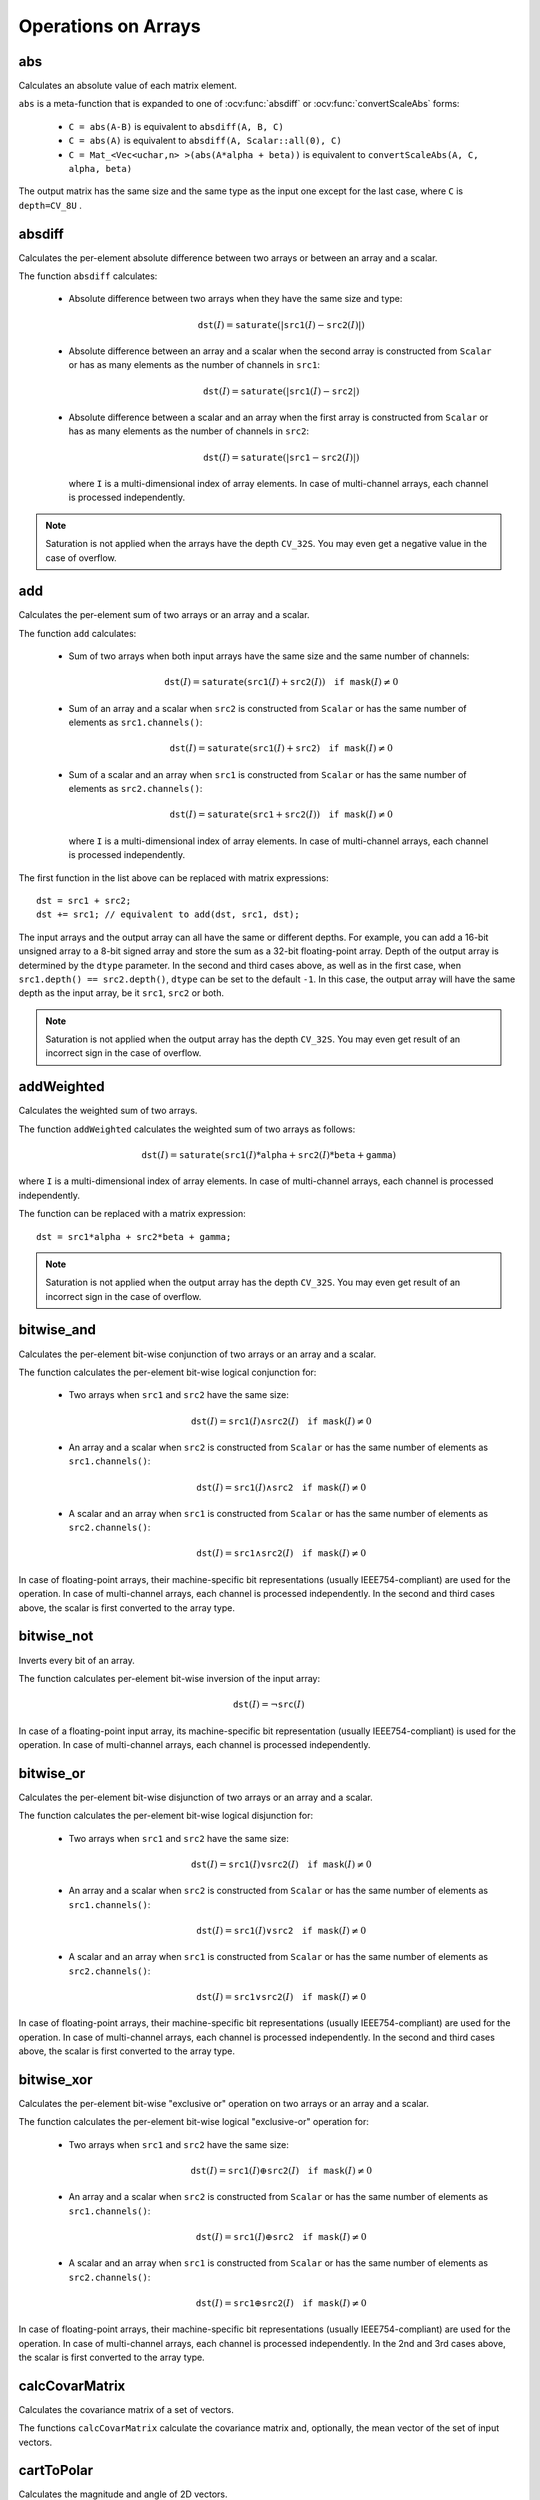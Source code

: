 Operations on Arrays
====================

.. highlight:: cpp

abs
---
Calculates an absolute value of each matrix element.

.. ocv:function:: MatExpr abs( const Mat& m )
.. ocv:function:: MatExpr abs( const MatExpr& e )

    :param m: matrix.
    :param e: matrix expression.

``abs`` is a meta-function that is expanded to one of :ocv:func:`absdiff` or :ocv:func:`convertScaleAbs` forms:

    * ``C = abs(A-B)``     is equivalent to ``absdiff(A, B, C)``

    * ``C = abs(A)``     is equivalent to ``absdiff(A, Scalar::all(0), C)``

    * ``C = Mat_<Vec<uchar,n> >(abs(A*alpha + beta))``     is equivalent to  ``convertScaleAbs(A, C, alpha, beta)``

The output matrix has the same size and the same type as the input one except for the last case, where ``C`` is ``depth=CV_8U`` .

    .. seealso:: :ref:`MatrixExpressions`, :ocv:func:`absdiff`, :ocv:func:`convertScaleAbs`


absdiff
-------
Calculates the per-element absolute difference between two arrays or between an array and a scalar.

.. ocv:function:: void absdiff(InputArray src1, InputArray src2, OutputArray dst)

.. ocv:pyfunction:: cv2.absdiff(src1, src2[, dst]) -> dst

.. ocv:cfunction:: void cvAbsDiff(const CvArr* src1, const CvArr* src2, CvArr* dst)
.. ocv:cfunction:: void cvAbsDiffS(const CvArr* src, CvArr* dst, CvScalar value)

    :param src1: first input array or a scalar.

    :param src2: second input array or a scalar.

    :param src: single input array.

    :param value: scalar value.

    :param dst: output array that has the same size and type as input arrays.

The function ``absdiff`` calculates:

 *
    Absolute difference between two arrays when they have the same size and type:

    .. math::

        \texttt{dst}(I) =  \texttt{saturate} (| \texttt{src1}(I) -  \texttt{src2}(I)|)

 *
    Absolute difference between an array and a scalar when the second array is constructed from ``Scalar`` or has as many elements as the number of channels in ``src1``:

    .. math::

        \texttt{dst}(I) =  \texttt{saturate} (| \texttt{src1}(I) -  \texttt{src2} |)

 *
    Absolute difference between a scalar and an array when the first array is constructed from ``Scalar`` or has as many elements as the number of channels in ``src2``:

    .. math::

        \texttt{dst}(I) =  \texttt{saturate} (| \texttt{src1} -  \texttt{src2}(I) |)

    where  ``I`` is a multi-dimensional index of array elements. In case of multi-channel arrays, each channel is processed independently.

.. note:: Saturation is not applied when the arrays have the depth ``CV_32S``. You may even get a negative value in the case of overflow.

.. seealso:: :ocv:func:`abs`


add
---

Calculates the per-element sum of two arrays or an array and a scalar.

.. ocv:function:: void add(InputArray src1, InputArray src2, OutputArray dst, InputArray mask=noArray(), int dtype=-1)

.. ocv:pyfunction:: cv2.add(src1, src2[, dst[, mask[, dtype]]]) -> dst

.. ocv:cfunction:: void cvAdd(const CvArr* src1, const CvArr* src2, CvArr* dst, const CvArr* mask=NULL)
.. ocv:cfunction:: void cvAddS(const CvArr* src, CvScalar value, CvArr* dst, const CvArr* mask=NULL)

    :param src1: first input array or a scalar.

    :param src2: second input array or a scalar.

    :param src: single input array.

    :param value: scalar value.

    :param dst: output array that has the same size and number of channels as the input array(s); the depth is defined by ``dtype`` or ``src1``/``src2``.

    :param mask: optional operation mask - 8-bit single channel array, that specifies elements of the output array to be changed.

    :param dtype: optional depth of the output array (see the discussion below).

The function ``add`` calculates:

 *
    Sum of two arrays when both input arrays have the same size and the same number of channels:

    .. math::

        \texttt{dst}(I) =  \texttt{saturate} ( \texttt{src1}(I) +  \texttt{src2}(I)) \quad \texttt{if mask}(I) \ne0

 *
    Sum of an array and a scalar when ``src2`` is constructed from ``Scalar`` or has the same number of elements as ``src1.channels()``:

    .. math::

        \texttt{dst}(I) =  \texttt{saturate} ( \texttt{src1}(I) +  \texttt{src2} ) \quad \texttt{if mask}(I) \ne0

 *
    Sum of a scalar and an array when ``src1`` is constructed from ``Scalar`` or has the same number of elements as ``src2.channels()``:

    .. math::

        \texttt{dst}(I) =  \texttt{saturate} ( \texttt{src1} +  \texttt{src2}(I) ) \quad \texttt{if mask}(I) \ne0

    where ``I`` is a multi-dimensional index of array elements. In case of multi-channel arrays, each channel is processed independently.

The first function in the list above can be replaced with matrix expressions: ::

    dst = src1 + src2;
    dst += src1; // equivalent to add(dst, src1, dst);

The input arrays and the output array can all have the same or different depths. For example, you can add a 16-bit unsigned array to a 8-bit signed array and store the sum as a 32-bit floating-point array. Depth of the output array is determined by the ``dtype`` parameter. In the second and third cases above, as well as in the first case, when ``src1.depth() == src2.depth()``, ``dtype`` can be set to the default ``-1``. In this case, the output array will have the same depth as the input array, be it ``src1``, ``src2`` or both.

.. note:: Saturation is not applied when the output array has the depth ``CV_32S``. You may even get result of an incorrect sign in the case of overflow.

.. seealso::

    :ocv:func:`subtract`,
    :ocv:func:`addWeighted`,
    :ocv:func:`scaleAdd`,
    :ocv:func:`Mat::convertTo`,
    :ref:`MatrixExpressions`



addWeighted
-----------
Calculates the weighted sum of two arrays.

.. ocv:function:: void addWeighted(InputArray src1, double alpha, InputArray src2, double beta, double gamma, OutputArray dst, int dtype=-1)

.. ocv:pyfunction:: cv2.addWeighted(src1, alpha, src2, beta, gamma[, dst[, dtype]]) -> dst

.. ocv:cfunction:: void cvAddWeighted(const CvArr* src1, double alpha, const CvArr* src2, double beta, double gamma, CvArr* dst)

    :param src1: first input array.

    :param alpha: weight of the first array elements.

    :param src2: second input array of the same size and channel number as  ``src1``.

    :param beta: weight of the second array elements.

    :param dst: output array that has the same size and number of channels as the input arrays.

    :param gamma: scalar added to each sum.

    :param dtype: optional depth of the output array; when both input arrays have the same depth, ``dtype`` can be set to ``-1``, which will be equivalent to ``src1.depth()``.

The function ``addWeighted`` calculates the weighted sum of two arrays as follows:

.. math::

    \texttt{dst} (I)= \texttt{saturate} ( \texttt{src1} (I)* \texttt{alpha} +  \texttt{src2} (I)* \texttt{beta} +  \texttt{gamma} )

where ``I`` is a multi-dimensional index of array elements. In case of multi-channel arrays, each channel is processed independently.

The function can be replaced with a matrix expression: ::

    dst = src1*alpha + src2*beta + gamma;

.. note:: Saturation is not applied when the output array has the depth ``CV_32S``. You may even get result of an incorrect sign in the case of overflow.

.. seealso::

    :ocv:func:`add`,
    :ocv:func:`subtract`,
    :ocv:func:`scaleAdd`,
    :ocv:func:`Mat::convertTo`,
    :ref:`MatrixExpressions`



bitwise_and
-----------
Calculates the per-element bit-wise conjunction of two arrays or an array and a scalar.

.. ocv:function:: void bitwise_and(InputArray src1, InputArray src2, OutputArray dst, InputArray mask=noArray())

.. ocv:pyfunction:: cv2.bitwise_and(src1, src2[, dst[, mask]]) -> dst

.. ocv:cfunction:: void cvAnd(const CvArr* src1, const CvArr* src2, CvArr* dst, const CvArr* mask=NULL)
.. ocv:cfunction:: void cvAndS(const CvArr* src, CvScalar value, CvArr* dst, const CvArr* mask=NULL)

    :param src1: first input array or a scalar.

    :param src2: second input array or a scalar.

    :param src: single input array.

    :param value: scalar value.

    :param dst: output array that has the same size and type as the input arrays.

    :param mask: optional operation mask, 8-bit single channel array, that specifies elements of the output array to be changed.

The function calculates the per-element bit-wise logical conjunction for:

 *
    Two arrays when ``src1`` and ``src2`` have the same size:

    .. math::

        \texttt{dst} (I) =  \texttt{src1} (I)  \wedge \texttt{src2} (I) \quad \texttt{if mask} (I) \ne0

 *
    An array and a scalar when ``src2`` is constructed from ``Scalar`` or has the same number of elements as ``src1.channels()``:

    .. math::

        \texttt{dst} (I) =  \texttt{src1} (I)  \wedge \texttt{src2} \quad \texttt{if mask} (I) \ne0

 *
    A scalar and an array when ``src1`` is constructed from ``Scalar`` or has the same number of elements as ``src2.channels()``:

    .. math::

        \texttt{dst} (I) =  \texttt{src1}  \wedge \texttt{src2} (I) \quad \texttt{if mask} (I) \ne0


In case of floating-point arrays, their machine-specific bit representations (usually IEEE754-compliant) are used for the operation. In case of multi-channel arrays, each channel is processed independently. In the second and third cases above, the scalar is first converted to the array type.



bitwise_not
-----------
Inverts every bit of an array.

.. ocv:function:: void bitwise_not(InputArray src, OutputArray dst, InputArray mask=noArray())

.. ocv:pyfunction:: cv2.bitwise_not(src[, dst[, mask]]) -> dst

.. ocv:cfunction:: void cvNot(const CvArr* src, CvArr* dst)

    :param src: input array.

    :param dst: output array that has the same size and type as the input array.

    :param mask: optional operation mask, 8-bit single channel array, that specifies elements of the output array to be changed.

The function calculates per-element bit-wise inversion of the input array:

.. math::

    \texttt{dst} (I) =  \neg \texttt{src} (I)

In case of a floating-point input array, its machine-specific bit representation (usually IEEE754-compliant) is used for the operation. In case of multi-channel arrays, each channel is processed independently.



bitwise_or
----------
Calculates the per-element bit-wise disjunction of two arrays or an array and a scalar.

.. ocv:function:: void bitwise_or(InputArray src1, InputArray src2, OutputArray dst, InputArray mask=noArray())

.. ocv:pyfunction:: cv2.bitwise_or(src1, src2[, dst[, mask]]) -> dst

.. ocv:cfunction:: void cvOr(const CvArr* src1, const CvArr* src2, CvArr* dst, const CvArr* mask=NULL)
.. ocv:cfunction:: void cvOrS(const CvArr* src, CvScalar value, CvArr* dst, const CvArr* mask=NULL)

    :param src1: first input array or a scalar.

    :param src2: second input array or a scalar.

    :param src: single input array.

    :param value: scalar value.

    :param dst: output array that has the same size and type as the input arrays.

    :param mask: optional operation mask, 8-bit single channel array, that specifies elements of the output array to be changed.

The function calculates the per-element bit-wise logical disjunction for:

 *
    Two arrays when ``src1`` and ``src2`` have the same size:

        .. math::

            \texttt{dst} (I) =  \texttt{src1} (I)  \vee \texttt{src2} (I) \quad \texttt{if mask} (I) \ne0

 *
    An array and a scalar when ``src2`` is constructed from ``Scalar`` or has the same number of elements as ``src1.channels()``:

        .. math::

            \texttt{dst} (I) =  \texttt{src1} (I)  \vee \texttt{src2} \quad \texttt{if mask} (I) \ne0

 *
    A scalar and an array when ``src1`` is constructed from ``Scalar`` or has the same number of elements as ``src2.channels()``:

        .. math::

            \texttt{dst} (I) =  \texttt{src1}  \vee \texttt{src2} (I) \quad \texttt{if mask} (I) \ne0


In case of floating-point arrays, their machine-specific bit representations (usually IEEE754-compliant) are used for the operation. In case of multi-channel arrays, each channel is processed independently. In the second and third cases above, the scalar is first converted to the array type.


bitwise_xor
-----------
Calculates the per-element bit-wise "exclusive or" operation on two arrays or an array and a scalar.

.. ocv:function:: void bitwise_xor(InputArray src1, InputArray src2, OutputArray dst, InputArray mask=noArray())

.. ocv:pyfunction:: cv2.bitwise_xor(src1, src2[, dst[, mask]]) -> dst

.. ocv:cfunction:: void cvXor(const CvArr* src1, const CvArr* src2, CvArr* dst, const CvArr* mask=NULL)
.. ocv:cfunction:: void cvXorS(const CvArr* src, CvScalar value, CvArr* dst, const CvArr* mask=NULL)

    :param src1: first input array or a scalar.

    :param src2: second input array or a scalar.

    :param src: single input array.

    :param value: scalar value.

    :param dst: output array that has the same size and type as the input arrays.

    :param mask: optional operation mask, 8-bit single channel array, that specifies elements of the output array to be changed.

The function calculates the per-element bit-wise logical "exclusive-or" operation for:

 *
    Two arrays when ``src1`` and ``src2`` have the same size:

        .. math::

            \texttt{dst} (I) =  \texttt{src1} (I)  \oplus \texttt{src2} (I) \quad \texttt{if mask} (I) \ne0

 *
    An array and a scalar when ``src2`` is constructed from ``Scalar`` or has the same number of elements as ``src1.channels()``:

        .. math::

            \texttt{dst} (I) =  \texttt{src1} (I)  \oplus \texttt{src2} \quad \texttt{if mask} (I) \ne0

 *
    A scalar and an array when ``src1`` is constructed from ``Scalar`` or has the same number of elements as ``src2.channels()``:

        .. math::

            \texttt{dst} (I) =  \texttt{src1}  \oplus \texttt{src2} (I) \quad \texttt{if mask} (I) \ne0


In case of floating-point arrays, their machine-specific bit representations (usually IEEE754-compliant) are used for the operation. In case of multi-channel arrays, each channel is processed independently. In the 2nd and 3rd cases above, the scalar is first converted to the array type.


calcCovarMatrix
---------------
Calculates the covariance matrix of a set of vectors.

.. ocv:function:: void calcCovarMatrix( const Mat* samples, int nsamples, Mat& covar, Mat& mean, int flags, int ctype=CV_64F)

.. ocv:function:: void calcCovarMatrix( InputArray samples, OutputArray covar, InputOutputArray mean, int flags, int ctype=CV_64F)

.. ocv:pyfunction:: cv2.calcCovarMatrix(samples, flags[, covar[, mean[, ctype]]]) -> covar, mean

.. ocv:cfunction:: void cvCalcCovarMatrix( const CvArr** vects, int count, CvArr* cov_mat, CvArr* avg, int flags )

    :param samples: samples stored either as separate matrices or as rows/columns of a single matrix.

    :param nsamples: number of samples when they are stored separately.

    :param covar: output covariance matrix of the type ``ctype`` and square size.

    :param ctype: type of the matrixl; it equals 'CV_64F' by default.

    :param mean: input or output (depending on the flags) array as the average value of the input vectors.

    :param vects: a set of vectors.

    :param flags: operation flags as a combination of the following values:

            * **CV_COVAR_SCRAMBLED** The output covariance matrix is calculated as:

                .. math::

                      \texttt{scale}   \cdot  [  \texttt{vects}  [0]-  \texttt{mean}  , \texttt{vects}  [1]-  \texttt{mean}  ,...]^T  \cdot  [ \texttt{vects}  [0]- \texttt{mean}  , \texttt{vects}  [1]- \texttt{mean}  ,...],

                The covariance matrix will be  ``nsamples x nsamples``. Such an unusual covariance matrix is used for fast PCA of a set of very large vectors (see, for example, the EigenFaces technique for face recognition). Eigenvalues of this "scrambled" matrix match the eigenvalues of the true covariance matrix. The "true" eigenvectors can be easily calculated from the eigenvectors of the "scrambled" covariance matrix.

            * **CV_COVAR_NORMAL** The output covariance matrix is calculated as:

                .. math::

                      \texttt{scale}   \cdot  [  \texttt{vects}  [0]-  \texttt{mean}  , \texttt{vects}  [1]-  \texttt{mean}  ,...]  \cdot  [ \texttt{vects}  [0]- \texttt{mean}  , \texttt{vects}  [1]- \texttt{mean}  ,...]^T,

                ``covar``  will be a square matrix of the same size as the total number of elements in each input vector. One and only one of  ``CV_COVAR_SCRAMBLED``  and ``CV_COVAR_NORMAL``  must be specified.

            * **CV_COVAR_USE_AVG** If the flag is specified, the function does not calculate  ``mean``  from the input vectors but, instead, uses the passed  ``mean``  vector. This is useful if  ``mean``  has been pre-calculated or known in advance, or if the covariance matrix is calculated by parts. In this case, ``mean``  is not a mean vector of the input sub-set of vectors but rather the mean vector of the whole set.

            * **CV_COVAR_SCALE** If the flag is specified, the covariance matrix is scaled. In the "normal" mode,  ``scale``  is  ``1./nsamples`` . In the "scrambled" mode,  ``scale``  is the reciprocal of the total number of elements in each input vector. By default (if the flag is not specified), the covariance matrix is not scaled (  ``scale=1`` ).

            * **CV_COVAR_ROWS** [Only useful in the second variant of the function] If the flag is specified, all the input vectors are stored as rows of the  ``samples``  matrix.  ``mean``  should be a single-row vector in this case.

            * **CV_COVAR_COLS** [Only useful in the second variant of the function] If the flag is specified, all the input vectors are stored as columns of the  ``samples``  matrix.  ``mean``  should be a single-column vector in this case.

The functions ``calcCovarMatrix`` calculate the covariance matrix and, optionally, the mean vector of the set of input vectors.

.. seealso::

    :ocv:class:`PCA`,
    :ocv:func:`mulTransposed`,
    :ocv:func:`Mahalanobis`



cartToPolar
-----------
Calculates the magnitude and angle of 2D vectors.

.. ocv:function:: void cartToPolar(InputArray x, InputArray y, OutputArray magnitude, OutputArray angle, bool angleInDegrees=false)

.. ocv:pyfunction:: cv2.cartToPolar(x, y[, magnitude[, angle[, angleInDegrees]]]) -> magnitude, angle

.. ocv:cfunction:: void cvCartToPolar( const CvArr* x, const CvArr* y, CvArr* magnitude, CvArr* angle=NULL, int angle_in_degrees=0 )

    :param x: array of x-coordinates; this must be a single-precision or double-precision floating-point array.

    :param y: array of y-coordinates, that must have the same size and same type as ``x``.

    :param magnitude: output array of magnitudes of the same size and type as ``x``.

    :param angle: output array of angles that has the same size and type as ``x``; the angles are measured in radians (from 0 to 2*Pi) or in degrees (0 to 360 degrees).

    :param angleInDegrees: a flag, indicating whether the angles are measured in radians (which is by default), or in degrees.

    :param angle_in_degrees: a flag, indicating whether the angles are measured in radians, or in degrees (specific to C syntax).

The function ``cartToPolar`` calculates either the magnitude, angle, or both for every 2D vector (x(I),y(I)):

.. math::

    \begin{array}{l} \texttt{magnitude} (I)= \sqrt{\texttt{x}(I)^2+\texttt{y}(I)^2} , \\ \texttt{angle} (I)= \texttt{atan2} ( \texttt{y} (I), \texttt{x} (I))[ \cdot180 / \pi ] \end{array}

The angles are calculated with accuracy about 0.3 degrees. For the point (0,0), the angle is set to 0.

.. seealso::

    :ocv:func:`Sobel`,
    :ocv:func:`Scharr`

checkRange
----------
Checks every element of an input array for invalid values.

.. ocv:function:: bool checkRange( InputArray a, bool quiet=true, Point* pos=0, double minVal=-DBL_MAX, double maxVal=DBL_MAX )

.. ocv:pyfunction:: cv2.checkRange(a[, quiet[, minVal[, maxVal]]]) -> retval, pos

    :param a: input array.

    :param quiet: a flag, indicating whether the functions quietly return false when the array elements are out of range or they throw an exception.

    :param pos: optional output parameter, where the position of the first outlier is stored; in the second function ``pos``, when not NULL, must be a pointer to array of ``src.dims`` elements.

    :param minVal: inclusive lower boundary of valid values range.

    :param maxVal: exclusive upper boundary of valid values range.

The functions ``checkRange`` check that every array element is neither NaN nor
infinite. When ``minVal < -DBL_MAX`` and ``maxVal < DBL_MAX``, the functions also check that each value is between ``minVal`` and ``maxVal``. In case of multi-channel arrays, each channel is processed independently.
If some values are out of range, position of the first outlier is stored in ``pos`` (when
``pos != NULL``). Then, the functions either return false (when ``quiet=true``) or throw an exception.



compare
-------
Performs the per-element comparison of two arrays or an array and scalar value.

.. ocv:function:: void compare(InputArray src1, InputArray src2, OutputArray dst, int cmpop)

.. ocv:pyfunction:: cv2.compare(src1, src2, cmpop[, dst]) -> dst

.. ocv:cfunction:: void cvCmp( const CvArr* src1, const CvArr* src2, CvArr* dst, int cmp_op )

.. ocv:cfunction:: void cvCmpS( const CvArr* src, double value, CvArr* dst, int cmp_op )

    :param src1: first input array or a scalar (in the case of ``cvCmp``, ``cv.Cmp``, ``cvCmpS``, ``cv.CmpS`` it is always an array); when it is an array, it must have a single channel.

    :param src2: second input array or a scalar (in the case of ``cvCmp`` and ``cv.Cmp`` it is always an array; in the case of ``cvCmpS``, ``cv.CmpS`` it is always a scalar); when it is an array, it must have a single channel.

    :param src: single input array.

    :param value: scalar value.

    :param dst: output array that has the same size and type as the input arrays.

    :param cmpop: a flag, that specifies correspondence between the arrays:

            * **CMP_EQ** ``src1`` is equal to ``src2``.
            * **CMP_GT** ``src1`` is greater than ``src2``.
            * **CMP_GE** ``src1`` is greater than or equal to ``src2``.
            * **CMP_LT** ``src1`` is less than ``src2``.
            * **CMP_LE** ``src1`` is less than or equal to ``src2``.
            * **CMP_NE** ``src1`` is unequal to ``src2``.

The function compares:


 *
   Elements of two arrays when ``src1`` and ``src2`` have the same size:

   .. math::

       \texttt{dst} (I) =  \texttt{src1} (I)  \,\texttt{cmpop}\, \texttt{src2} (I)

 *
   Elements of ``src1`` with a scalar ``src2`` when ``src2`` is constructed from ``Scalar`` or has a single element:

   .. math::

       \texttt{dst} (I) =  \texttt{src1}(I) \,\texttt{cmpop}\,  \texttt{src2}

 *
   ``src1`` with elements of ``src2`` when ``src1`` is constructed from ``Scalar`` or has a single element:

   .. math::

       \texttt{dst} (I) =  \texttt{src1}  \,\texttt{cmpop}\, \texttt{src2} (I)


When the comparison result is true, the corresponding element of output array is set to 255.
The comparison operations can be replaced with the equivalent matrix expressions: ::

    Mat dst1 = src1 >= src2;
    Mat dst2 = src1 < 8;
    ...


.. seealso::

    :ocv:func:`checkRange`,
    :ocv:func:`min`,
    :ocv:func:`max`,
    :ocv:func:`threshold`,
    :ref:`MatrixExpressions`



completeSymm
------------
Copies the lower or the upper half of a square matrix to another half.

.. ocv:function:: void completeSymm(InputOutputArray mtx, bool lowerToUpper=false)

.. ocv:pyfunction:: cv2.completeSymm(mtx[, lowerToUpper]) -> mtx

    :param mtx: input-output floating-point square matrix.

    :param lowerToUpper: operation flag; if true, the lower half is copied to the upper half. Otherwise, the upper half is copied to the lower half.

The function ``completeSymm`` copies the lower half of a square matrix to its another half. The matrix diagonal remains unchanged:

 *
    :math:`\texttt{mtx}_{ij}=\texttt{mtx}_{ji}`     for
    :math:`i > j`     if ``lowerToUpper=false``

 *
    :math:`\texttt{mtx}_{ij}=\texttt{mtx}_{ji}`     for
    :math:`i < j`     if ``lowerToUpper=true``

.. seealso::

    :ocv:func:`flip`,
    :ocv:func:`transpose`



convertScaleAbs
---------------
Scales, calculates absolute values, and converts the result to 8-bit.

.. ocv:function:: void convertScaleAbs(InputArray src, OutputArray dst, double alpha=1, double beta=0)

.. ocv:pyfunction:: cv2.convertScaleAbs(src[, dst[, alpha[, beta]]]) -> dst

.. ocv:cfunction:: void cvConvertScaleAbs(const CvArr* src, CvArr* dst, double scale=1, double shift=0)

    :param src: input array.

    :param dst: output array.

    :param alpha: optional scale factor.

    :param beta: optional delta added to the scaled values.

On each element of the input array, the function ``convertScaleAbs`` performs three operations sequentially: scaling, taking an absolute value, conversion to an unsigned 8-bit type:


.. math::

    \texttt{dst} (I)= \texttt{saturate\_cast<uchar>} (| \texttt{src} (I)* \texttt{alpha} +  \texttt{beta} |)

In case of multi-channel arrays, the function processes each channel independently. When the output is not 8-bit, the operation can be emulated by calling the ``Mat::convertTo`` method (or by using matrix expressions) and then by calculating an absolute value of the result. For example: ::

    Mat_<float> A(30,30);
    randu(A, Scalar(-100), Scalar(100));
    Mat_<float> B = A*5 + 3;
    B = abs(B);
    // Mat_<float> B = abs(A*5+3) will also do the job,
    // but it will allocate a temporary matrix


.. seealso::

    :ocv:func:`Mat::convertTo`,
    :ocv:func:`abs`



countNonZero
------------
Counts non-zero array elements.

.. ocv:function:: int countNonZero( InputArray src )

.. ocv:pyfunction:: cv2.countNonZero(src) -> retval

.. ocv:cfunction:: int cvCountNonZero(const CvArr* arr)

    :param src: single-channel array.

The function returns the number of non-zero elements in ``src`` :

.. math::

    \sum _{I: \; \texttt{src} (I) \ne0 } 1

.. seealso::

    :ocv:func:`mean`,
    :ocv:func:`meanStdDev`,
    :ocv:func:`norm`,
    :ocv:func:`minMaxLoc`,
    :ocv:func:`calcCovarMatrix`



cvarrToMat
----------
Converts ``CvMat``, ``IplImage`` , or ``CvMatND`` to ``Mat``.

.. ocv:function:: Mat cvarrToMat( const CvArr* arr, bool copyData=false, bool allowND=true, int coiMode=0, AutoBuffer<double>* buf=0 )

    :param arr: input ``CvMat``, ``IplImage`` , or  ``CvMatND``.

    :param copyData: when false (default value), no data is copied and only the new header is created, in this case, the original array should not be deallocated while the new matrix header is used; if the parameter is true, all the data is copied and you may deallocate the original array right after the conversion.

    :param allowND: when true (default value), ``CvMatND`` is converted to 2-dimensional ``Mat``, if it is possible (see the discussion below); if it is not possible, or when the parameter is false, the function will report an error.

    :param coiMode: parameter specifying how the IplImage COI (when set) is handled.

        *  If  ``coiMode=0`` and COI is set, the function reports an error.

        *  If  ``coiMode=1`` , the function never reports an error. Instead, it returns the header to the whole original image and you will have to check and process COI manually. See  :ocv:func:`extractImageCOI` .

The function ``cvarrToMat`` converts ``CvMat``, ``IplImage`` , or ``CvMatND`` header to
:ocv:class:`Mat` header, and optionally duplicates the underlying data. The constructed header is returned by the function.

When ``copyData=false`` , the conversion is done really fast (in O(1) time) and the newly created matrix header will have ``refcount=0`` , which means that no reference counting is done for the matrix data. In this case, you have to preserve the data until the new header is destructed. Otherwise, when ``copyData=true`` , the new buffer is allocated and managed as if you created a new matrix from scratch and copied the data there. That is, ``cvarrToMat(arr, true)`` is equivalent to ``cvarrToMat(arr, false).clone()`` (assuming that COI is not set). The function provides a uniform way of supporting
``CvArr`` paradigm in the code that is migrated to use new-style data structures internally. The reverse transformation, from
``Mat`` to
``CvMat`` or
``IplImage`` can be done by a simple assignment: ::

    CvMat* A = cvCreateMat(10, 10, CV_32F);
    cvSetIdentity(A);
    IplImage A1; cvGetImage(A, &A1);
    Mat B = cvarrToMat(A);
    Mat B1 = cvarrToMat(&A1);
    IplImage C = B;
    CvMat C1 = B1;
    // now A, A1, B, B1, C and C1 are different headers
    // for the same 10x10 floating-point array.
    // note that you will need to use "&"
    // to pass C & C1 to OpenCV functions, for example:
    printf("%g\n", cvNorm(&C1, 0, CV_L2));

Normally, the function is used to convert an old-style 2D array (
``CvMat`` or
``IplImage`` ) to ``Mat`` . However, the function can also take
``CvMatND`` as an input and create
:ocv:func:`Mat` for it, if it is possible. And, for ``CvMatND A`` , it is possible if and only if ``A.dim[i].size*A.dim.step[i] == A.dim.step[i-1]`` for all or for all but one ``i, 0 < i < A.dims`` . That is, the matrix data should be continuous or it should be representable as a sequence of continuous matrices. By using this function in this way, you can process
``CvMatND`` using an arbitrary element-wise function.

The last parameter, ``coiMode`` , specifies how to deal with an image with COI set. By default, it is 0 and the function reports an error when an image with COI comes in. And ``coiMode=1`` means that no error is signalled. You have to check COI presence and handle it manually. The modern structures, such as
:ocv:class:`Mat` and
``MatND`` do not support COI natively. To process an individual channel of a new-style array, you need either to organize a loop over the array (for example, using matrix iterators) where the channel of interest will be processed, or extract the COI using
:ocv:func:`mixChannels` (for new-style arrays) or
:ocv:func:`extractImageCOI` (for old-style arrays), process this individual channel, and insert it back to the output array if needed (using
:ocv:func:`mixChannels` or
:ocv:func:`insertImageCOI` , respectively).

.. seealso::

    :ocv:cfunc:`cvGetImage`,
    :ocv:cfunc:`cvGetMat`,
    :ocv:func:`extractImageCOI`,
    :ocv:func:`insertImageCOI`,
    :ocv:func:`mixChannels`

dct
---
Performs a forward or inverse discrete Cosine transform of 1D or 2D array.

.. ocv:function:: void dct(InputArray src, OutputArray dst, int flags=0)

.. ocv:pyfunction:: cv2.dct(src[, dst[, flags]]) -> dst

.. ocv:cfunction:: void cvDCT(const CvArr* src, CvArr* dst, int flags)

    :param src: input floating-point array.

    :param dst: output array of the same size and type as  ``src`` .

    :param flags: transformation flags as a combination of the following values:

            * **DCT_INVERSE** performs an inverse 1D or 2D transform instead of the default forward transform.

            * **DCT_ROWS** performs a forward or inverse transform of every individual row of the input matrix. This flag enables you to transform multiple vectors simultaneously and can be used to decrease the overhead (which is sometimes several times larger than the processing itself) to perform 3D and higher-dimensional transforms and so forth.

The function ``dct`` performs a forward or inverse discrete Cosine transform (DCT) of a 1D or 2D floating-point array:

*
    Forward Cosine transform of a 1D vector of ``N`` elements:

    .. math::

        Y = C^{(N)}  \cdot X

    where

    .. math::

        C^{(N)}_{jk}= \sqrt{\alpha_j/N} \cos \left ( \frac{\pi(2k+1)j}{2N} \right )

    and

    :math:`\alpha_0=1`, :math:`\alpha_j=2` for *j > 0*.

*
    Inverse Cosine transform of a 1D vector of ``N`` elements:

    .. math::

        X =  \left (C^{(N)} \right )^{-1}  \cdot Y =  \left (C^{(N)} \right )^T  \cdot Y

    (since
    :math:`C^{(N)}` is an orthogonal matrix,
    :math:`C^{(N)} \cdot \left(C^{(N)}\right)^T = I` )

*
    Forward 2D Cosine transform of ``M x N`` matrix:

    .. math::

        Y = C^{(N)}  \cdot X  \cdot \left (C^{(N)} \right )^T

*
    Inverse 2D Cosine transform of ``M x N`` matrix:

    .. math::

        X =  \left (C^{(N)} \right )^T  \cdot X  \cdot C^{(N)}


The function chooses the mode of operation by looking at the flags and size of the input array:

*
    If ``(flags & DCT_INVERSE) == 0`` , the function does a forward 1D or 2D transform. Otherwise, it is an inverse 1D or 2D transform.

*
    If ``(flags & DCT_ROWS) != 0`` , the function performs a 1D transform of each row.

*
    If the array is a single column or a single row, the function performs a 1D transform.

*
    If none of the above is true, the function performs a 2D transform.

.. note::

    Currently ``dct`` supports even-size arrays (2, 4, 6 ...). For data analysis and approximation, you can pad the array when necessary.

    Also, the function performance depends very much, and not monotonically, on the array size (see
    :ocv:func:`getOptimalDFTSize` ). In the current implementation DCT of a vector of size ``N`` is calculated via DFT of a vector of size ``N/2`` . Thus, the optimal DCT size ``N1 >= N`` can be calculated as: ::

        size_t getOptimalDCTSize(size_t N) { return 2*getOptimalDFTSize((N+1)/2); }
        N1 = getOptimalDCTSize(N);

.. seealso:: :ocv:func:`dft` , :ocv:func:`getOptimalDFTSize` , :ocv:func:`idct`



dft
---
Performs a forward or inverse Discrete Fourier transform of a 1D or 2D floating-point array.

.. ocv:function:: void dft(InputArray src, OutputArray dst, int flags=0, int nonzeroRows=0)

.. ocv:pyfunction:: cv2.dft(src[, dst[, flags[, nonzeroRows]]]) -> dst

.. ocv:cfunction:: void cvDFT( const CvArr* src, CvArr* dst, int flags, int nonzero_rows=0 )

    :param src: input array that could be real or complex.

    :param dst: output array whose size and type depends on the  ``flags`` .

    :param flags: transformation flags, representing a combination of the following values:

            * **DFT_INVERSE** performs an inverse 1D or 2D transform instead of the default forward transform.

            * **DFT_SCALE** scales the result: divide it by the number of array elements. Normally, it is combined with  ``DFT_INVERSE``.
            * **DFT_ROWS** performs a forward or inverse transform of every individual row of the input matrix; this flag enables you to transform multiple vectors simultaneously and can be used to decrease the overhead (which is sometimes several times larger than the processing itself) to perform 3D and higher-dimensional transformations and so forth.

            * **DFT_COMPLEX_OUTPUT** performs a forward transformation of 1D or 2D real array; the result, though being a complex array, has complex-conjugate symmetry (*CCS*, see the function description below for details), and such an array can be packed into a real array of the same size as input, which is the fastest option and which is what the function does by default; however, you may wish to get a full complex array (for simpler spectrum analysis, and so on) - pass the flag to enable the function to produce a full-size complex output array.

            * **DFT_REAL_OUTPUT** performs an inverse transformation of a 1D or 2D complex array; the result is normally a complex array of the same size, however, if the input array has conjugate-complex symmetry (for example, it is a result of forward transformation with  ``DFT_COMPLEX_OUTPUT``  flag), the output is a real array; while the function itself does not check whether the input is symmetrical or not, you can pass the flag and then the function will assume the symmetry and produce the real output array (note that when the input is packed into a real array and inverse transformation is executed, the function treats the input as a packed complex-conjugate symmetrical array, and the output will also be a real array).

    :param nonzeroRows: when the parameter is not zero, the function assumes that only the first ``nonzeroRows`` rows of the input array (``DFT_INVERSE`` is not set) or only the first ``nonzeroRows`` of the output array (``DFT_INVERSE`` is set) contain non-zeros, thus, the function can handle the rest of the rows more efficiently and save some time; this technique is very useful for calculating array cross-correlation or convolution using DFT.


The function performs one of the following:

*
    Forward the Fourier transform of a 1D vector of ``N`` elements:

    .. math::

        Y = F^{(N)}  \cdot X,

    where
    :math:`F^{(N)}_{jk}=\exp(-2\pi i j k/N)` and
    :math:`i=\sqrt{-1}`

*
    Inverse the Fourier transform of a 1D vector of ``N`` elements:

    .. math::

        \begin{array}{l} X'=  \left (F^{(N)} \right )^{-1}  \cdot Y =  \left (F^{(N)} \right )^*  \cdot y  \\ X = (1/N)  \cdot X, \end{array}

    where
    :math:`F^*=\left(\textrm{Re}(F^{(N)})-\textrm{Im}(F^{(N)})\right)^T`

*
    Forward the 2D Fourier transform of a ``M x N`` matrix:

    .. math::

        Y = F^{(M)}  \cdot X  \cdot F^{(N)}

*
    Inverse the 2D Fourier transform of a ``M x N`` matrix:

    .. math::

        \begin{array}{l} X'=  \left (F^{(M)} \right )^*  \cdot Y  \cdot \left (F^{(N)} \right )^* \\ X =  \frac{1}{M \cdot N} \cdot X' \end{array}


In case of real (single-channel) data, the output spectrum of the forward Fourier transform or input spectrum of the inverse Fourier transform can be represented in a packed format called *CCS* (complex-conjugate-symmetrical). It was borrowed from IPL (Intel* Image Processing Library). Here is how 2D *CCS* spectrum looks:

.. math::

    \begin{bmatrix} Re Y_{0,0} & Re Y_{0,1} & Im Y_{0,1} & Re Y_{0,2} & Im Y_{0,2} &  \cdots & Re Y_{0,N/2-1} & Im Y_{0,N/2-1} & Re Y_{0,N/2}  \\ Re Y_{1,0} & Re Y_{1,1} & Im Y_{1,1} & Re Y_{1,2} & Im Y_{1,2} &  \cdots & Re Y_{1,N/2-1} & Im Y_{1,N/2-1} & Re Y_{1,N/2}  \\ Im Y_{1,0} & Re Y_{2,1} & Im Y_{2,1} & Re Y_{2,2} & Im Y_{2,2} &  \cdots & Re Y_{2,N/2-1} & Im Y_{2,N/2-1} & Im Y_{1,N/2}  \\ \hdotsfor{9} \\ Re Y_{M/2-1,0} &  Re Y_{M-3,1}  & Im Y_{M-3,1} &  \hdotsfor{3} & Re Y_{M-3,N/2-1} & Im Y_{M-3,N/2-1}& Re Y_{M/2-1,N/2}  \\ Im Y_{M/2-1,0} &  Re Y_{M-2,1}  & Im Y_{M-2,1} &  \hdotsfor{3} & Re Y_{M-2,N/2-1} & Im Y_{M-2,N/2-1}& Im Y_{M/2-1,N/2}  \\ Re Y_{M/2,0}  &  Re Y_{M-1,1} &  Im Y_{M-1,1} &  \hdotsfor{3} & Re Y_{M-1,N/2-1} & Im Y_{M-1,N/2-1}& Re Y_{M/2,N/2} \end{bmatrix}

In case of 1D transform of a real vector, the output looks like the first row of the matrix above.

So, the function chooses an operation mode depending on the flags and size of the input array:

 * If ``DFT_ROWS`` is set or the input array has a single row or single column, the function performs a 1D forward or inverse transform of each row of a matrix when ``DFT_ROWS`` is set. Otherwise, it performs a 2D transform.

 * If the input array is real and ``DFT_INVERSE`` is not set, the function performs a forward 1D or 2D transform:

    * When ``DFT_COMPLEX_OUTPUT`` is set, the output is a complex matrix of the same size as input.

    * When ``DFT_COMPLEX_OUTPUT`` is not set, the output is a real matrix of the same size as input. In case of 2D transform, it uses the packed format as shown above. In case of a single 1D transform, it looks like the first row of the matrix above. In case of multiple 1D transforms (when using the ``DCT_ROWS``         flag), each row of the output matrix looks like the first row of the matrix above.

 * If the input array is complex and either ``DFT_INVERSE``     or ``DFT_REAL_OUTPUT``     are not set, the output is a complex array of the same size as input. The function performs a forward or inverse 1D or 2D transform of the whole input array or each row of the input array independently, depending on the flags ``DFT_INVERSE`` and ``DFT_ROWS``.

 * When ``DFT_INVERSE`` is set and the input array is real, or it is complex but ``DFT_REAL_OUTPUT``     is set, the output is a real array of the same size as input. The function performs a 1D or 2D inverse transformation of the whole input array or each individual row, depending on the flags ``DFT_INVERSE`` and ``DFT_ROWS``.

If ``DFT_SCALE`` is set, the scaling is done after the transformation.

Unlike :ocv:func:`dct` , the function supports arrays of arbitrary size. But only those arrays are processed efficiently, whose sizes can be factorized in a product of small prime numbers (2, 3, and 5 in the current implementation). Such an efficient DFT size can be calculated using the :ocv:func:`getOptimalDFTSize` method.

The sample below illustrates how to calculate a DFT-based convolution of two 2D real arrays: ::

    void convolveDFT(InputArray A, InputArray B, OutputArray C)
    {
        // reallocate the output array if needed
        C.create(abs(A.rows - B.rows)+1, abs(A.cols - B.cols)+1, A.type());
        Size dftSize;
        // calculate the size of DFT transform
        dftSize.width = getOptimalDFTSize(A.cols + B.cols - 1);
        dftSize.height = getOptimalDFTSize(A.rows + B.rows - 1);

        // allocate temporary buffers and initialize them with 0's
        Mat tempA(dftSize, A.type(), Scalar::all(0));
        Mat tempB(dftSize, B.type(), Scalar::all(0));

        // copy A and B to the top-left corners of tempA and tempB, respectively
        Mat roiA(tempA, Rect(0,0,A.cols,A.rows));
        A.copyTo(roiA);
        Mat roiB(tempB, Rect(0,0,B.cols,B.rows));
        B.copyTo(roiB);

        // now transform the padded A & B in-place;
        // use "nonzeroRows" hint for faster processing
        dft(tempA, tempA, 0, A.rows);
        dft(tempB, tempB, 0, B.rows);

        // multiply the spectrums;
        // the function handles packed spectrum representations well
        mulSpectrums(tempA, tempB, tempA);

        // transform the product back from the frequency domain.
        // Even though all the result rows will be non-zero,
        // you need only the first C.rows of them, and thus you
        // pass nonzeroRows == C.rows
        dft(tempA, tempA, DFT_INVERSE + DFT_SCALE, C.rows);

        // now copy the result back to C.
        tempA(Rect(0, 0, C.cols, C.rows)).copyTo(C);

        // all the temporary buffers will be deallocated automatically
    }


To optimize this sample, consider the following approaches:

*
    Since ``nonzeroRows != 0`` is passed to the forward transform calls and since  ``A`` and ``B`` are copied to the top-left corners of ``tempA`` and ``tempB``, respectively, it is not necessary to clear the whole ``tempA`` and ``tempB``. It is only necessary to clear the ``tempA.cols - A.cols`` ( ``tempB.cols - B.cols``) rightmost columns of the matrices.

*
   This DFT-based convolution does not have to be applied to the whole big arrays, especially if ``B``     is significantly smaller than ``A`` or vice versa. Instead, you can calculate convolution by parts. To do this, you need to split the output array ``C``     into multiple tiles. For each tile, estimate which parts of ``A``     and ``B``     are required to calculate convolution in this tile. If the tiles in ``C``     are too small, the speed will decrease a lot because of repeated work. In the ultimate case, when each tile in ``C``     is a single pixel, the algorithm becomes equivalent to the naive convolution algorithm. If the tiles are too big, the temporary arrays ``tempA``     and ``tempB``     become too big and there is also a slowdown because of bad cache locality. So, there is an optimal tile size somewhere in the middle.

*
    If different tiles in ``C``     can be calculated in parallel and, thus, the convolution is done by parts, the loop can be threaded.

All of the above improvements have been implemented in :ocv:func:`matchTemplate` and :ocv:func:`filter2D` . Therefore, by using them, you can get the performance even better than with the above theoretically optimal implementation. Though, those two functions actually calculate cross-correlation, not convolution, so you need to "flip" the second convolution operand ``B`` vertically and horizontally using :ocv:func:`flip` .

.. seealso:: :ocv:func:`dct` , :ocv:func:`getOptimalDFTSize` , :ocv:func:`mulSpectrums`, :ocv:func:`filter2D` , :ocv:func:`matchTemplate` , :ocv:func:`flip` , :ocv:func:`cartToPolar` , :ocv:func:`magnitude` , :ocv:func:`phase`

.. note::

   * An example using the discrete fourier transform can be found at opencv_source_code/samples/cpp/dft.cpp

   * (Python) An example using the dft functionality to perform Wiener deconvolution can be found at opencv_source/samples/python2/deconvolution.py
   * (Python) An example rearranging the quadrants of a Fourier image can be found at opencv_source/samples/python2/dft.py


divide
------
Performs per-element division of two arrays or a scalar by an array.

.. ocv:function:: void divide(InputArray src1, InputArray src2, OutputArray dst, double scale=1, int dtype=-1)

.. ocv:function:: void divide(double scale, InputArray src2, OutputArray dst, int dtype=-1)

.. ocv:pyfunction:: cv2.divide(src1, src2[, dst[, scale[, dtype]]]) -> dst
.. ocv:pyfunction:: cv2.divide(scale, src2[, dst[, dtype]]) -> dst

.. ocv:cfunction:: void cvDiv(const CvArr* src1, const CvArr* src2, CvArr* dst, double scale=1)

    :param src1: first input array.

    :param src2: second input array of the same size and type as ``src1``.

    :param scale: scalar factor.

    :param dst: output array of the same size and type as ``src2``.

    :param dtype: optional depth of the output array; if ``-1``, ``dst`` will have depth ``src2.depth()``, but in case of an array-by-array division, you can only pass ``-1`` when ``src1.depth()==src2.depth()``.

The functions ``divide`` divide one array by another:

.. math::

    \texttt{dst(I) = saturate(src1(I)*scale/src2(I))}

or a scalar by an array when there is no ``src1`` :

.. math::

    \texttt{dst(I) = saturate(scale/src2(I))}

When ``src2(I)`` is zero, ``dst(I)`` will also be zero. Different channels of multi-channel arrays are processed independently.

.. note:: Saturation is not applied when the output array has the depth ``CV_32S``. You may even get result of an incorrect sign in the case of overflow.

.. seealso::

    :ocv:func:`multiply`,
    :ocv:func:`add`,
    :ocv:func:`subtract`,
    :ref:`MatrixExpressions`



determinant
-----------
Returns the determinant of a square floating-point matrix.

.. ocv:function:: double determinant(InputArray mtx)

.. ocv:pyfunction:: cv2.determinant(mtx) -> retval

.. ocv:cfunction:: double cvDet( const CvArr* mat )

    :param mtx: input matrix that must have ``CV_32FC1`` or ``CV_64FC1`` type and square size.

    :param mat: input matrix that must have ``CV_32FC1`` or ``CV_64FC1`` type and square size.

The function ``determinant`` calculates and returns the determinant of the specified matrix. For small matrices ( ``mtx.cols=mtx.rows<=3`` ),
the direct method is used. For larger matrices, the function uses LU factorization with partial pivoting.

For symmetric positively-determined matrices, it is also possible to use :ocv:func:`eigen` decomposition to calculate the determinant.

.. seealso::

    :ocv:func:`trace`,
    :ocv:func:`invert`,
    :ocv:func:`solve`,
    :ocv:func:`eigen`,
    :ref:`MatrixExpressions`



eigen
-----
Calculates eigenvalues and eigenvectors of a symmetric matrix.

.. ocv:function:: bool eigen( InputArray src, OutputArray eigenvalues, OutputArray eigenvectors=noArray() )

.. ocv:pyfunction:: cv2.eigen(src[, eigenvalues[, eigenvectors]]) -> retval, eigenvalues, eigenvectors

.. ocv:cfunction:: void cvEigenVV( CvArr* mat, CvArr* evects, CvArr* evals, double eps=0, int lowindex=-1, int highindex=-1 )

    :param src: input matrix that must have ``CV_32FC1`` or ``CV_64FC1`` type, square size and be symmetrical (``src`` :sup:`T` == ``src``).

    :param eigenvalues: output vector of eigenvalues of the same type as ``src``; the eigenvalues are stored in the descending order.

    :param eigenvectors: output matrix of eigenvectors; it has the same size and type as ``src``; the eigenvectors are stored as subsequent matrix rows, in the same order as the corresponding eigenvalues.

    :param lowindex: optional index of largest eigenvalue/-vector to calculate; the parameter is ignored in the current implementation.

    :param highindex: optional index of smallest eigenvalue/-vector to calculate; the parameter is ignored in the current implementation.

The functions ``eigen`` calculate just eigenvalues, or eigenvalues and eigenvectors of the symmetric matrix ``src`` : ::

    src*eigenvectors.row(i).t() = eigenvalues.at<srcType>(i)*eigenvectors.row(i).t()

.. note:: in the new and the old interfaces different ordering of eigenvalues and eigenvectors parameters is used.

.. seealso:: :ocv:func:`completeSymm` , :ocv:class:`PCA`



exp
---
Calculates the exponent of every array element.

.. ocv:function:: void exp(InputArray src, OutputArray dst)

.. ocv:pyfunction:: cv2.exp(src[, dst]) -> dst

.. ocv:cfunction:: void cvExp(const CvArr* src, CvArr* dst)

    :param src: input array.

    :param dst: output array of the same size and type as ``src``.

The function ``exp`` calculates the exponent of every element of the input array:

.. math::

    \texttt{dst} [I] = e^{ src(I) }

The maximum relative error is about ``7e-6`` for single-precision input and less than ``1e-10`` for double-precision input. Currently, the function converts denormalized values to zeros on output. Special values (NaN, Inf) are not handled.

.. seealso::  :ocv:func:`log` , :ocv:func:`cartToPolar` , :ocv:func:`polarToCart` , :ocv:func:`phase` , :ocv:func:`pow` , :ocv:func:`sqrt` , :ocv:func:`magnitude`



extractImageCOI
---------------
Extracts the selected image channel.

.. ocv:function:: void extractImageCOI( const CvArr* arr, OutputArray coiimg, int coi=-1 )

    :param arr: input array; it should be a pointer to ``CvMat`` or ``IplImage``.

    :param coiimg: output array with a single channel and the same size and depth as ``arr``.

    :param coi: if the parameter is ``>=0``, it specifies the channel to extract, if it is ``<0`` and ``arr`` is a pointer to ``IplImage`` with a valid COI set, the selected COI is extracted.

The function ``extractImageCOI`` is used to extract an image COI from an old-style array and put the result to the new-style C++ matrix. As usual, the output matrix is reallocated using ``Mat::create`` if needed.

To extract a channel from a new-style matrix, use
:ocv:func:`mixChannels` or
:ocv:func:`split` .

.. seealso::  :ocv:func:`mixChannels` , :ocv:func:`split` , :ocv:func:`merge` , :ocv:func:`cvarrToMat` , :ocv:cfunc:`cvSetImageCOI` , :ocv:cfunc:`cvGetImageCOI`


insertImageCOI
--------------
Copies the selected image channel from a new-style C++ matrix to the old-style C array.

.. ocv:function:: void insertImageCOI( InputArray coiimg, CvArr* arr, int coi=-1 )

    :param coiimg: input array with a single channel and the same size and depth as ``arr``.

    :param arr: output array, it should be a pointer to ``CvMat`` or ``IplImage``.

    :param coi: if the parameter is ``>=0``, it specifies the channel to insert, if it is ``<0`` and ``arr`` is a pointer to ``IplImage`` with a  valid COI set, the selected COI is extracted.

The function ``insertImageCOI`` is used to extract an image COI from a new-style C++ matrix and put the result to the old-style array.

The sample below illustrates how to use the function:
::

    Mat temp(240, 320, CV_8UC1, Scalar(255));
    IplImage* img = cvCreateImage(cvSize(320,240), IPL_DEPTH_8U, 3);
    insertImageCOI(temp, img, 1); //insert to the first channel
    cvNamedWindow("window",1);
    cvShowImage("window", img); //you should see green image, because channel number 1 is green (BGR)
    cvWaitKey(0);
    cvDestroyAllWindows();
    cvReleaseImage(&img);

To insert a channel to a new-style matrix, use
:ocv:func:`merge` .

.. seealso::  :ocv:func:`mixChannels` , :ocv:func:`split` , :ocv:func:`merge` , :ocv:func:`cvarrToMat` , :ocv:cfunc:`cvSetImageCOI` , :ocv:cfunc:`cvGetImageCOI`


flip
----
Flips a 2D array around vertical, horizontal, or both axes.

.. ocv:function:: void flip(InputArray src, OutputArray dst, int flipCode)

.. ocv:pyfunction:: cv2.flip(src, flipCode[, dst]) -> dst

.. ocv:cfunction:: void cvFlip( const CvArr* src, CvArr* dst=NULL, int flip_mode=0 )

    :param src: input array.

    :param dst: output array of the same size and type as ``src``.

    :param flipCode: a flag to specify how to flip the array; 0 means flipping around the x-axis and positive value (for example, 1) means flipping around y-axis. Negative value (for example, -1) means flipping around both axes (see the discussion below for the formulas).

The function ``flip`` flips the array in one of three different ways (row and column indices are 0-based):

.. math::

    \texttt{dst} _{ij} =
    \left\{
    \begin{array}{l l}
    \texttt{src} _{\texttt{src.rows}-i-1,j} & if\;  \texttt{flipCode} = 0 \\
    \texttt{src} _{i, \texttt{src.cols} -j-1} & if\;  \texttt{flipCode} > 0 \\
    \texttt{src} _{ \texttt{src.rows} -i-1, \texttt{src.cols} -j-1} & if\; \texttt{flipCode} < 0 \\
    \end{array}
    \right.

The example scenarios of using the function are the following:

 *
    Vertical flipping of the image (``flipCode == 0``) to switch between top-left and bottom-left image origin. This is a typical operation in video processing on Microsoft Windows* OS.

 *
    Horizontal flipping of the image with the subsequent horizontal shift and absolute difference calculation to check for a vertical-axis symmetry (``flipCode > 0``).

 *
    Simultaneous horizontal and vertical flipping of the image with the subsequent shift and absolute difference calculation to check for a central symmetry (``flipCode < 0``).

 *
    Reversing the order of point arrays (``flipCode > 0`` or ``flipCode == 0``).

.. seealso:: :ocv:func:`transpose` , :ocv:func:`repeat` , :ocv:func:`completeSymm`



gemm
----
Performs generalized matrix multiplication.

.. ocv:function:: void gemm( InputArray src1, InputArray src2, double alpha, InputArray src3, double gamma, OutputArray dst, int flags=0 )

.. ocv:pyfunction:: cv2.gemm(src1, src2, alpha, src3, gamma[, dst[, flags]]) -> dst

.. ocv:cfunction:: void cvGEMM( const CvArr* src1, const CvArr* src2, double alpha, const CvArr* src3, double beta, CvArr* dst, int tABC=0)

    :param src1: first multiplied input matrix that should have ``CV_32FC1``, ``CV_64FC1``, ``CV_32FC2``, or ``CV_64FC2`` type.

    :param src2: second multiplied input matrix of the same type as ``src1``.

    :param alpha: weight of the matrix product.

    :param src3: third optional delta matrix added to the matrix product; it should have the same type as ``src1`` and ``src2``.

    :param beta: weight of ``src3``.

    :param dst: output matrix; it has the proper size and the same type as input matrices.

    :param flags: operation flags:

            * **GEMM_1_T** transposes ``src1``.
            * **GEMM_2_T** transposes ``src2``.
            * **GEMM_3_T** transposes ``src3``.

The function performs generalized matrix multiplication similar to the ``gemm`` functions in BLAS level 3. For example, ``gemm(src1, src2, alpha, src3, beta, dst, GEMM_1_T + GEMM_3_T)`` corresponds to

.. math::

    \texttt{dst} =  \texttt{alpha} \cdot \texttt{src1} ^T  \cdot \texttt{src2} +  \texttt{beta} \cdot \texttt{src3} ^T

The function can be replaced with a matrix expression. For example, the above call can be replaced with: ::

    dst = alpha*src1.t()*src2 + beta*src3.t();


.. seealso::  :ocv:func:`mulTransposed` , :ocv:func:`transform` , :ref:`MatrixExpressions`



getOptimalDFTSize
-----------------
Returns the optimal DFT size for a given vector size.

.. ocv:function:: int getOptimalDFTSize(int vecsize)

.. ocv:pyfunction:: cv2.getOptimalDFTSize(vecsize) -> retval

.. ocv:cfunction:: int cvGetOptimalDFTSize(int size0)

    :param vecsize: vector size.

DFT performance is not a monotonic function of a vector size. Therefore, when you calculate convolution of two arrays or perform the spectral analysis of an array, it usually makes sense to pad the input data with zeros to get a bit larger array that can be transformed much faster than the original one.
Arrays whose size is a power-of-two (2, 4, 8, 16, 32, ...) are the fastest to process. Though, the arrays whose size is a product of 2's, 3's, and 5's (for example, 300 = 5*5*3*2*2) are also processed quite efficiently.

The function ``getOptimalDFTSize`` returns the minimum number ``N`` that is greater than or equal to ``vecsize``  so that the DFT of a vector of size ``N`` can be processed efficiently. In the current implementation ``N`` = 2 :sup:`p` * 3 :sup:`q` * 5 :sup:`r` for some integer ``p``, ``q``, ``r``.

The function returns a negative number if ``vecsize`` is too large (very close to ``INT_MAX`` ).

While the function cannot be used directly to estimate the optimal vector size for DCT transform (since the current DCT implementation supports only even-size vectors), it can be easily processed as ``getOptimalDFTSize((vecsize+1)/2)*2``.

.. seealso:: :ocv:func:`dft` , :ocv:func:`dct` , :ocv:func:`idft` , :ocv:func:`idct` , :ocv:func:`mulSpectrums`



idct
----
Calculates the inverse Discrete Cosine Transform of a 1D or 2D array.

.. ocv:function:: void idct(InputArray src, OutputArray dst, int flags=0)

.. ocv:pyfunction:: cv2.idct(src[, dst[, flags]]) -> dst

    :param src: input floating-point single-channel array.

    :param dst: output array of the same size and type as ``src``.

    :param flags: operation flags.

``idct(src, dst, flags)`` is equivalent to ``dct(src, dst, flags | DCT_INVERSE)``.

.. seealso::

    :ocv:func:`dct`,
    :ocv:func:`dft`,
    :ocv:func:`idft`,
    :ocv:func:`getOptimalDFTSize`



idft
----
Calculates the inverse Discrete Fourier Transform of a 1D or 2D array.

.. ocv:function:: void idft(InputArray src, OutputArray dst, int flags=0, int nonzeroRows=0)

.. ocv:pyfunction:: cv2.idft(src[, dst[, flags[, nonzeroRows]]]) -> dst

    :param src: input floating-point real or complex array.

    :param dst: output array whose size and type depend on the ``flags``.

    :param flags: operation flags (see :ocv:func:`dft`).

    :param nonzeroRows: number of ``dst`` rows to process; the rest of the rows have undefined content (see the convolution sample in  :ocv:func:`dft` description.

``idft(src, dst, flags)`` is equivalent to ``dft(src, dst, flags | DFT_INVERSE)`` .

See :ocv:func:`dft` for details.

.. note:: None of ``dft`` and ``idft`` scales the result by default. So, you should pass ``DFT_SCALE`` to one of ``dft`` or ``idft`` explicitly to make these transforms mutually inverse.

.. seealso::

    :ocv:func:`dft`,
    :ocv:func:`dct`,
    :ocv:func:`idct`,
    :ocv:func:`mulSpectrums`,
    :ocv:func:`getOptimalDFTSize`



inRange
-------
Checks if array elements lie between the elements of two other arrays.

.. ocv:function:: void inRange(InputArray src, InputArray lowerb, InputArray upperb, OutputArray dst)

.. ocv:pyfunction:: cv2.inRange(src, lowerb, upperb[, dst]) -> dst

.. ocv:cfunction:: void cvInRange(const CvArr* src, const CvArr* lower, const CvArr* upper, CvArr* dst)
.. ocv:cfunction:: void cvInRangeS(const CvArr* src, CvScalar lower, CvScalar upper, CvArr* dst)

    :param src: first input array.

    :param lowerb: inclusive lower boundary array or a scalar.

    :param upperb: inclusive upper boundary array or a scalar.

    :param dst: output array of the same size as ``src`` and ``CV_8U`` type.

The function checks the range as follows:

 * For every element of a single-channel input array:

   .. math::

      \texttt{dst} (I)= \texttt{lowerb} (I)_0  \leq \texttt{src} (I)_0 \leq  \texttt{upperb} (I)_0

 * For two-channel arrays:

   .. math::

      \texttt{dst} (I)= \texttt{lowerb} (I)_0  \leq \texttt{src} (I)_0 \leq  \texttt{upperb} (I)_0  \land \texttt{lowerb} (I)_1  \leq \texttt{src} (I)_1 \leq  \texttt{upperb} (I)_1

 * and so forth.

That is, ``dst`` (I) is set to 255 (all ``1`` -bits) if ``src`` (I) is within the specified 1D, 2D, 3D, ... box and 0 otherwise.

When the lower and/or upper boundary parameters are scalars, the indexes ``(I)`` at ``lowerb`` and ``upperb`` in the above formulas should be omitted.


invert
------
Finds the inverse or pseudo-inverse of a matrix.

.. ocv:function:: double invert(InputArray src, OutputArray dst, int flags=DECOMP_LU)

.. ocv:pyfunction:: cv2.invert(src[, dst[, flags]]) -> retval, dst

.. ocv:cfunction:: double cvInvert( const CvArr* src, CvArr* dst, int method=CV_LU )

    :param src: input floating-point ``M x N`` matrix.

    :param dst: output matrix of ``N x M`` size and the same type as ``src``.

    :param flags: inversion method :

            * **DECOMP_LU** Gaussian elimination with the optimal pivot element chosen.

            * **DECOMP_SVD** singular value decomposition (SVD) method.

            * **DECOMP_CHOLESKY** Cholesky decomposition; the matrix must be symmetrical and positively defined.

The function ``invert`` inverts the matrix ``src`` and stores the result in ``dst`` .
When the matrix ``src`` is singular or non-square, the function calculates the pseudo-inverse matrix (the ``dst`` matrix) so that ``norm(src*dst - I)`` is minimal, where I is an identity matrix.

In case of the ``DECOMP_LU`` method, the function returns non-zero value if the inverse has been successfully calculated and 0 if ``src`` is singular.

In case of the ``DECOMP_SVD`` method, the function returns the inverse condition number of ``src`` (the ratio of the smallest singular value to the largest singular value) and 0 if ``src`` is singular. The SVD method calculates a pseudo-inverse matrix if ``src`` is singular.

Similarly to ``DECOMP_LU`` , the method ``DECOMP_CHOLESKY`` works only with non-singular square matrices that should also be symmetrical and positively defined. In this case, the function stores the inverted matrix in ``dst`` and returns non-zero. Otherwise, it returns 0.

.. seealso::

    :ocv:func:`solve`,
    :ocv:class:`SVD`



log
---
Calculates the natural logarithm of every array element.

.. ocv:function:: void log(InputArray src, OutputArray dst)

.. ocv:pyfunction:: cv2.log(src[, dst]) -> dst

.. ocv:cfunction:: void cvLog(const CvArr* src, CvArr* dst)

    :param src: input array.

    :param dst: output array of the same size and type as  ``src`` .

The function ``log`` calculates the natural logarithm of the absolute value of every element of the input array:

.. math::

    \texttt{dst} (I) =  \fork{\log |\texttt{src}(I)|}{if $\texttt{src}(I) \ne 0$ }{\texttt{C}}{otherwise}

where ``C`` is a large negative number (about -700 in the current implementation).
The maximum relative error is about ``7e-6`` for single-precision input and less than ``1e-10`` for double-precision input. Special values (NaN, Inf) are not handled.

.. seealso::

    :ocv:func:`exp`,
    :ocv:func:`cartToPolar`,
    :ocv:func:`polarToCart`,
    :ocv:func:`phase`,
    :ocv:func:`pow`,
    :ocv:func:`sqrt`,
    :ocv:func:`magnitude`



LUT
---
Performs a look-up table transform of an array.

.. ocv:function:: void LUT( InputArray src, InputArray lut, OutputArray dst )

.. ocv:pyfunction:: cv2.LUT(src, lut[, dst]) -> dst

.. ocv:cfunction:: void cvLUT(const CvArr* src, CvArr* dst, const CvArr* lut)

    :param src: input array of 8-bit elements.

    :param lut: look-up table of 256 elements; in case of multi-channel input array, the table should either have a single channel (in this case the same table is used for all channels) or the same number of channels as in the input array.

    :param dst: output array of the same size and number of channels as ``src``, and the same depth as ``lut``.

The function ``LUT`` fills the output array with values from the look-up table. Indices of the entries are taken from the input array. That is, the function processes each element of ``src`` as follows:

.. math::

    \texttt{dst} (I)  \leftarrow \texttt{lut(src(I) + d)}

where

.. math::

    d =  \fork{0}{if \texttt{src} has depth \texttt{CV\_8U}}{128}{if \texttt{src} has depth \texttt{CV\_8S}}

.. seealso::

    :ocv:func:`convertScaleAbs`,
    :ocv:func:`Mat::convertTo`



magnitude
---------
Calculates the magnitude of 2D vectors.

.. ocv:function:: void magnitude(InputArray x, InputArray y, OutputArray magnitude)

.. ocv:pyfunction:: cv2.magnitude(x, y[, magnitude]) -> magnitude

    :param x: floating-point array of x-coordinates of the vectors.

    :param y: floating-point array of y-coordinates of the vectors; it must have the same size as ``x``.

    :param magnitude: output array of the same size and type as ``x``.

The function ``magnitude`` calculates the magnitude of 2D vectors formed from the corresponding elements of ``x`` and ``y`` arrays:

.. math::

    \texttt{dst} (I) =  \sqrt{\texttt{x}(I)^2 + \texttt{y}(I)^2}

.. seealso::

    :ocv:func:`cartToPolar`,
    :ocv:func:`polarToCart`,
    :ocv:func:`phase`,
    :ocv:func:`sqrt`



Mahalanobis
-----------
Calculates the Mahalanobis distance between two vectors.

.. ocv:function:: double Mahalanobis( InputArray v1, InputArray v2, InputArray icovar )

.. ocv:pyfunction:: cv2.Mahalanobis(v1, v2, icovar) -> retval

.. ocv:cfunction:: double cvMahalanobis( const CvArr* vec1, const CvArr* vec2, const CvArr* mat )

    :param vec1: first 1D input vector.

    :param vec2: second 1D input vector.

    :param icovar: inverse covariance matrix.

The function ``Mahalanobis`` calculates and returns the weighted distance between two vectors:

.. math::

    d( \texttt{vec1} , \texttt{vec2} )= \sqrt{\sum_{i,j}{\texttt{icovar(i,j)}\cdot(\texttt{vec1}(I)-\texttt{vec2}(I))\cdot(\texttt{vec1(j)}-\texttt{vec2(j)})} }

The covariance matrix may be calculated using the
:ocv:func:`calcCovarMatrix` function and then inverted using the
:ocv:func:`invert` function (preferably using the ``DECOMP_SVD`` method, as the most accurate).



max
---
Calculates per-element maximum of two arrays or an array and a scalar.

.. ocv:function:: MatExpr max( const Mat& a, const Mat& b )

.. ocv:function:: MatExpr max( const Mat& a, double s )

.. ocv:function:: MatExpr max( double s, const Mat& a )

.. ocv:function:: void max(InputArray src1, InputArray src2, OutputArray dst)

.. ocv:function:: void max(const Mat& src1, const Mat& src2, Mat& dst)

.. ocv:pyfunction:: cv2.max(src1, src2[, dst]) -> dst

.. ocv:cfunction:: void cvMax(const CvArr* src1, const CvArr* src2, CvArr* dst)
.. ocv:cfunction:: void cvMaxS(const CvArr* src, double value, CvArr* dst)

    :param src1: first input array.

    :param src2: second input array of the same size and type as  ``src1`` .

    :param value: real scalar value.

    :param dst: output array of the same size and type as ``src1``.

The functions ``max`` calculate the per-element maximum of two arrays:

.. math::

    \texttt{dst} (I)= \max ( \texttt{src1} (I), \texttt{src2} (I))

or array and a scalar:

.. math::

    \texttt{dst} (I)= \max ( \texttt{src1} (I), \texttt{value} )

In the second variant, when the input array is multi-channel, each channel is compared with ``value`` independently.

The first 3 variants of the function listed above are actually a part of
:ref:`MatrixExpressions` . They return an expression object that can be further either transformed/ assigned to a matrix, or passed to a function, and so on.

.. seealso::

    :ocv:func:`min`,
    :ocv:func:`compare`,
    :ocv:func:`inRange`,
    :ocv:func:`minMaxLoc`,
    :ref:`MatrixExpressions`


mean
----
Calculates an average (mean) of array elements.

.. ocv:function:: Scalar mean(InputArray src, InputArray mask=noArray())

.. ocv:pyfunction:: cv2.mean(src[, mask]) -> retval

.. ocv:cfunction:: CvScalar cvAvg( const CvArr* arr, const CvArr* mask=NULL )

    :param src: input array that should have from 1 to 4 channels so that the result can be stored in :ocv:class:`Scalar_` .

    :param mask: optional operation mask.

The function ``mean`` calculates the mean value ``M`` of array elements, independently for each channel, and return it:

.. math::

    \begin{array}{l} N =  \sum _{I: \; \texttt{mask} (I) \ne 0} 1 \\ M_c =  \left ( \sum _{I: \; \texttt{mask} (I) \ne 0}{ \texttt{mtx} (I)_c} \right )/N \end{array}

When all the mask elements are 0's, the functions return ``Scalar::all(0)`` .

.. seealso::

    :ocv:func:`countNonZero`,
    :ocv:func:`meanStdDev`,
    :ocv:func:`norm`,
    :ocv:func:`minMaxLoc`



meanStdDev
----------
Calculates a mean and standard deviation of array elements.

.. ocv:function:: void meanStdDev(InputArray src, OutputArray mean, OutputArray stddev, InputArray mask=noArray())

.. ocv:pyfunction:: cv2.meanStdDev(src[, mean[, stddev[, mask]]]) -> mean, stddev

.. ocv:cfunction:: void cvAvgSdv( const CvArr* arr, CvScalar* mean, CvScalar* std_dev, const CvArr* mask=NULL )

    :param src: input array that should have from 1 to 4 channels so that the results can be stored in  :ocv:class:`Scalar_` 's.

    :param mean: output parameter: calculated mean value.

    :param stddev: output parameter: calculateded standard deviation.

    :param mask: optional operation mask.

The function ``meanStdDev`` calculates the mean and the standard deviation ``M`` of array elements independently for each channel and returns it via the output parameters:

.. math::

    \begin{array}{l} N =  \sum _{I, \texttt{mask} (I)  \ne 0} 1 \\ \texttt{mean} _c =  \frac{\sum_{ I: \; \texttt{mask}(I) \ne 0} \texttt{src} (I)_c}{N} \\ \texttt{stddev} _c =  \sqrt{\frac{\sum_{ I: \; \texttt{mask}(I) \ne 0} \left ( \texttt{src} (I)_c -  \texttt{mean} _c \right )^2}{N}} \end{array}

When all the mask elements are 0's, the functions return ``mean=stddev=Scalar::all(0)`` .

.. note:: The calculated standard deviation is only the diagonal of the complete normalized covariance matrix. If the full matrix is needed, you can reshape the multi-channel array ``M x N`` to the single-channel array ``M*N x mtx.channels()`` (only possible when the matrix is continuous) and then pass the matrix to :ocv:func:`calcCovarMatrix` .

.. seealso::

    :ocv:func:`countNonZero`,
    :ocv:func:`mean`,
    :ocv:func:`norm`,
    :ocv:func:`minMaxLoc`,
    :ocv:func:`calcCovarMatrix`



merge
-----
Creates one multichannel array out of several single-channel ones.

.. ocv:function:: void merge(const Mat* mv, size_t count, OutputArray dst)

.. ocv:function:: void merge( InputArrayOfArrays mv, OutputArray dst )

.. ocv:pyfunction:: cv2.merge(mv[, dst]) -> dst

.. ocv:cfunction:: void cvMerge(const CvArr* src0, const CvArr* src1, const CvArr* src2, const CvArr* src3, CvArr* dst)

    :param mv: input array or vector of matrices to be merged; all the matrices in ``mv`` must have the same size and the same depth.

    :param count: number of input matrices when ``mv`` is a plain C array; it must be greater than zero.

    :param dst: output array of the same size and the same depth as ``mv[0]``; The number of channels will be the total number of channels in the matrix array.

The functions ``merge`` merge several arrays to make a single multi-channel array. That is, each element of the output array will be a concatenation of the elements of the input arrays, where elements of i-th input array are treated as ``mv[i].channels()``-element vectors.

The function
:ocv:func:`split` does the reverse operation. If you need to shuffle channels in some other advanced way, use
:ocv:func:`mixChannels` .

.. seealso::

    :ocv:func:`mixChannels`,
    :ocv:func:`split`,
    :ocv:func:`Mat::reshape`



min
---
Calculates per-element minimum of two arrays or an array and a scalar.

.. ocv:function:: MatExpr min( const Mat& a, const Mat& b )

.. ocv:function:: MatExpr min( const Mat& a, double s )

.. ocv:function:: MatExpr min( double s, const Mat& a )

.. ocv:function:: void min(InputArray src1, InputArray src2, OutputArray dst)

.. ocv:function:: void min(const Mat& src1, const Mat& src2, Mat& dst)

.. ocv:pyfunction:: cv2.min(src1, src2[, dst]) -> dst

.. ocv:cfunction:: void cvMin(const CvArr* src1, const CvArr* src2, CvArr* dst)
.. ocv:cfunction:: void cvMinS(const CvArr* src, double value, CvArr* dst)

    :param src1: first input array.

    :param src2: second input array of the same size and type as ``src1``.

    :param value: real scalar value.

    :param dst: output array of the same size and type as ``src1``.

The functions ``min`` calculate the per-element minimum of two arrays:

.. math::

    \texttt{dst} (I)= \min ( \texttt{src1} (I), \texttt{src2} (I))

or array and a scalar:

.. math::

    \texttt{dst} (I)= \min ( \texttt{src1} (I), \texttt{value} )

In the second variant, when the input array is multi-channel, each channel is compared with ``value`` independently.

The first three variants of the function listed above are actually a part of
:ref:`MatrixExpressions` . They return the expression object that can be further either transformed/assigned to a matrix, or passed to a function, and so on.

.. seealso::

    :ocv:func:`max`,
    :ocv:func:`compare`,
    :ocv:func:`inRange`,
    :ocv:func:`minMaxLoc`,
    :ref:`MatrixExpressions`


minMaxIdx
---------
Finds the global minimum and maximum in an array

.. ocv:function:: void minMaxIdx(InputArray src, double* minVal, double* maxVal = 0, int* minIdx=0, int* maxIdx=0, InputArray mask=noArray())

    :param src: input single-channel array.

    :param minVal: pointer to the returned minimum value; ``NULL`` is used if not required.

    :param maxVal: pointer to the returned maximum value; ``NULL`` is used if not required.

    :param minIdx: pointer to the returned minimum location (in nD case); ``NULL`` is used if not required; Otherwise, it must point to an array of ``src.dims`` elements, the coordinates of the minimum element in each dimension are stored there sequentially.

        .. note::

            When ``minIdx`` is not NULL, it must have at least 2 elements (as well as ``maxIdx``), even if ``src`` is a single-row or single-column matrix. In OpenCV (following MATLAB) each array has at least 2 dimensions, i.e. single-column matrix is ``Mx1`` matrix (and therefore ``minIdx``/``maxIdx`` will be ``(i1,0)``/``(i2,0)``) and single-row matrix is ``1xN`` matrix (and therefore ``minIdx``/``maxIdx`` will be ``(0,j1)``/``(0,j2)``).

    :param maxIdx: pointer to the returned maximum location (in nD case). ``NULL`` is used if not required.

    The function ``minMaxIdx`` finds the minimum and maximum element values and their positions. The extremums are searched across the whole array or, if ``mask`` is not an empty array, in the specified array region.

    The function does not work with multi-channel arrays. If you need to find minimum or maximum elements across all the channels, use
    :ocv:func:`Mat::reshape` first to reinterpret the array as single-channel. Or you may extract the particular channel using either
    :ocv:func:`extractImageCOI` , or
    :ocv:func:`mixChannels` , or
    :ocv:func:`split` .

    In case of a sparse matrix, the minimum is found among non-zero elements only.



minMaxLoc
---------
Finds the global minimum and maximum in an array.

.. ocv:function:: void minMaxLoc(InputArray src, double* minVal, double* maxVal=0, Point* minLoc=0, Point* maxLoc=0, InputArray mask=noArray())

.. ocv:function:: void minMaxLoc( const SparseMat& a, double* minVal, double* maxVal, int* minIdx=0, int* maxIdx=0 )

.. ocv:pyfunction:: cv2.minMaxLoc(src[, mask]) -> minVal, maxVal, minLoc, maxLoc

.. ocv:cfunction:: void cvMinMaxLoc( const CvArr* arr, double* min_val, double* max_val, CvPoint* min_loc=NULL, CvPoint* max_loc=NULL, const CvArr* mask=NULL )

    :param src: input single-channel array.

    :param minVal: pointer to the returned minimum value;  ``NULL`` is used if not required.

    :param maxVal: pointer to the returned maximum value;  ``NULL`` is used if not required.

    :param minLoc: pointer to the returned minimum location (in 2D case);  ``NULL`` is used if not required.

    :param maxLoc: pointer to the returned maximum location (in 2D case);  ``NULL`` is used if not required.

    :param mask: optional mask used to select a sub-array.

The functions ``minMaxLoc`` find the minimum and maximum element values and their positions. The extremums are searched across the whole array or,
if ``mask`` is not an empty array, in the specified array region.

The functions do not work with multi-channel arrays. If you need to find minimum or maximum elements across all the channels, use
:ocv:func:`Mat::reshape` first to reinterpret the array as single-channel. Or you may extract the particular channel using either
:ocv:func:`extractImageCOI` , or
:ocv:func:`mixChannels` , or
:ocv:func:`split` .

.. seealso::

    :ocv:func:`max`,
    :ocv:func:`min`,
    :ocv:func:`compare`,
    :ocv:func:`inRange`,
    :ocv:func:`extractImageCOI`,
    :ocv:func:`mixChannels`,
    :ocv:func:`split`,
    :ocv:func:`Mat::reshape`



mixChannels
-----------
Copies specified channels from input arrays to the specified channels of output arrays.

.. ocv:function:: void mixChannels( const Mat* src, size_t nsrcs, Mat* dst, size_t ndsts, const int* fromTo, size_t npairs )

.. ocv:function:: void mixChannels( InputArrayOfArrays src, InputOutputArrayOfArrays dst, const int* fromTo, size_t npairs )

.. ocv:function:: void mixChannels( InputArrayOfArrays src, InputOutputArrayOfArrays dst, const std::vector<int>& fromTo )

.. ocv:pyfunction:: cv2.mixChannels(src, dst, fromTo) -> dst

.. ocv:cfunction:: void cvMixChannels( const CvArr** src, int src_count, CvArr** dst, int dst_count, const int* from_to, int pair_count )

    :param src: input array or vector of matricesl; all of the matrices must have the same size and the same depth.

    :param nsrcs: number of matrices in ``src``.

    :param dst: output array or vector of matrices; all the matrices *must be allocated*; their size and depth must be the same as in ``src[0]``.

    :param ndsts: number of matrices in ``dst``.

    :param fromTo: array of index pairs specifying which channels are copied and where; ``fromTo[k*2]`` is a 0-based index of the input channel in ``src``, ``fromTo[k*2+1]`` is an index of the output channel in ``dst``; the continuous channel numbering is used: the first input image channels are indexed from ``0`` to ``src[0].channels()-1``, the second input image channels are indexed from ``src[0].channels()`` to ``src[0].channels() + src[1].channels()-1``,  and so on, the same scheme is used for the output image channels; as a special case, when ``fromTo[k*2]`` is negative, the corresponding output channel is filled with zero .

    :param npairs: number of index pairs in ``fromTo``.

The functions ``mixChannels`` provide an advanced mechanism for shuffling image channels.

:ocv:func:`split` and
:ocv:func:`merge` and some forms of
:ocv:func:`cvtColor` are partial cases of ``mixChannels`` .

In the example below, the code splits a 4-channel RGBA image into a 3-channel BGR (with R and B channels swapped) and a separate alpha-channel image: ::

    Mat rgba( 100, 100, CV_8UC4, Scalar(1,2,3,4) );
    Mat bgr( rgba.rows, rgba.cols, CV_8UC3 );
    Mat alpha( rgba.rows, rgba.cols, CV_8UC1 );

    // forming an array of matrices is a quite efficient operation,
    // because the matrix data is not copied, only the headers
    Mat out[] = { bgr, alpha };
    // rgba[0] -> bgr[2], rgba[1] -> bgr[1],
    // rgba[2] -> bgr[0], rgba[3] -> alpha[0]
    int from_to[] = { 0,2, 1,1, 2,0, 3,3 };
    mixChannels( &rgba, 1, out, 2, from_to, 4 );


.. note:: Unlike many other new-style C++ functions in OpenCV (see the introduction section and :ocv:func:`Mat::create` ), ``mixChannels`` requires the output arrays to be pre-allocated before calling the function.

.. seealso::

    :ocv:func:`split`,
    :ocv:func:`merge`,
    :ocv:func:`cvtColor`



mulSpectrums
------------
Performs the per-element multiplication of two Fourier spectrums.

.. ocv:function:: void mulSpectrums( InputArray a, InputArray b, OutputArray c, int flags, bool conjB=false )

.. ocv:pyfunction:: cv2.mulSpectrums(a, b, flags[, c[, conjB]]) -> c

.. ocv:cfunction:: void cvMulSpectrums( const CvArr* src1, const CvArr* src2, CvArr* dst, int flags)

    :param src1: first input array.

    :param src2: second input array of the same size and type as ``src1`` .

    :param dst: output array of the same size and type as ``src1`` .

    :param flags: operation flags; currently, the only supported flag is ``DFT_ROWS``, which indicates that each row of ``src1`` and ``src2`` is an independent 1D Fourier spectrum.

    :param conjB: optional flag that conjugates the second input array before the multiplication (true) or not (false).

The function ``mulSpectrums`` performs the per-element multiplication of the two CCS-packed or complex matrices that are results of a real or complex Fourier transform.

The function, together with
:ocv:func:`dft` and
:ocv:func:`idft` , may be used to calculate convolution (pass ``conjB=false`` ) or correlation (pass ``conjB=true`` ) of two arrays rapidly. When the arrays are complex, they are simply multiplied (per element) with an optional conjugation of the second-array elements. When the arrays are real, they are assumed to be CCS-packed (see
:ocv:func:`dft` for details).



multiply
--------
Calculates the per-element scaled product of two arrays.

.. ocv:function:: void multiply( InputArray src1, InputArray src2, OutputArray dst, double scale=1, int dtype=-1 )

.. ocv:pyfunction:: cv2.multiply(src1, src2[, dst[, scale[, dtype]]]) -> dst

.. ocv:cfunction:: void cvMul(const CvArr* src1, const CvArr* src2, CvArr* dst, double scale=1)

    :param src1: first input array.

    :param src2: second input array of the same size and the same type as ``src1``.

    :param dst: output array of the same size and type as ``src1``.

    :param scale: optional scale factor.

The function ``multiply`` calculates the per-element product of two arrays:

.. math::

    \texttt{dst} (I)= \texttt{saturate} ( \texttt{scale} \cdot \texttt{src1} (I)  \cdot \texttt{src2} (I))

There is also a
:ref:`MatrixExpressions` -friendly variant of the first function. See
:ocv:func:`Mat::mul` .

For a not-per-element matrix product, see
:ocv:func:`gemm` .

.. note:: Saturation is not applied when the output array has the depth ``CV_32S``. You may even get result of an incorrect sign in the case of overflow.

.. seealso::

    :ocv:func:`add`,
    :ocv:func:`subtract`,
    :ocv:func:`divide`,
    :ref:`MatrixExpressions`,
    :ocv:func:`scaleAdd`,
    :ocv:func:`addWeighted`,
    :ocv:func:`accumulate`,
    :ocv:func:`accumulateProduct`,
    :ocv:func:`accumulateSquare`,
    :ocv:func:`Mat::convertTo`



mulTransposed
-------------
Calculates the product of a matrix and its transposition.

.. ocv:function:: void mulTransposed( InputArray src, OutputArray dst, bool aTa, InputArray delta=noArray(), double scale=1, int dtype=-1 )

.. ocv:pyfunction:: cv2.mulTransposed(src, aTa[, dst[, delta[, scale[, dtype]]]]) -> dst

.. ocv:cfunction:: void cvMulTransposed( const CvArr* src, CvArr* dst, int order, const CvArr* delta=NULL, double scale=1. )

    :param src: input single-channel matrix. Note that unlike :ocv:func:`gemm`, the function can multiply not only floating-point matrices.

    :param dst: output square matrix.

    :param aTa: Flag specifying the multiplication ordering. See the description below.

    :param delta: Optional delta matrix subtracted from  ``src``  before the multiplication. When the matrix is empty ( ``delta=noArray()`` ), it is assumed to be zero, that is, nothing is subtracted. If it has the same size as  ``src`` , it is simply subtracted. Otherwise, it is "repeated" (see  :ocv:func:`repeat` ) to cover the full  ``src``  and then subtracted. Type of the delta matrix, when it is not empty, must be the same as the type of created output matrix. See the  ``dtype``  parameter description below.

    :param scale: Optional scale factor for the matrix product.

    :param dtype: Optional type of the output matrix. When it is negative, the output matrix will have the same type as  ``src`` . Otherwise, it will be ``type=CV_MAT_DEPTH(dtype)`` that should be either  ``CV_32F``  or  ``CV_64F`` .

The function ``mulTransposed`` calculates the product of ``src`` and its transposition:

.. math::

    \texttt{dst} = \texttt{scale} ( \texttt{src} - \texttt{delta} )^T ( \texttt{src} - \texttt{delta} )

if ``aTa=true`` , and

.. math::

    \texttt{dst} = \texttt{scale} ( \texttt{src} - \texttt{delta} ) ( \texttt{src} - \texttt{delta} )^T

otherwise. The function is used to calculate the covariance matrix. With zero delta, it can be used as a faster substitute for general matrix product ``A*B`` when ``B=A'``

.. seealso::

    :ocv:func:`calcCovarMatrix`,
    :ocv:func:`gemm`,
    :ocv:func:`repeat`,
    :ocv:func:`reduce`



norm
----
Calculates an absolute array norm, an absolute difference norm, or a relative difference norm.

.. ocv:function:: double norm(InputArray src1, int normType=NORM_L2, InputArray mask=noArray())

.. ocv:function:: double norm( InputArray src1, InputArray src2, int normType=NORM_L2, InputArray mask=noArray() )

.. ocv:function:: double norm( const SparseMat& src, int normType )

.. ocv:pyfunction:: cv2.norm(src1[, normType[, mask]]) -> retval
.. ocv:pyfunction:: cv2.norm(src1, src2[, normType[, mask]]) -> retval

.. ocv:cfunction:: double cvNorm( const CvArr* arr1, const CvArr* arr2=NULL, int norm_type=CV_L2, const CvArr* mask=NULL )

    :param src1: first input array.

    :param src2: second input array of the same size and the same type as ``src1``.

    :param normType: type of the norm (see the details below).

    :param mask: optional operation mask; it must have the same size as ``src1`` and ``CV_8UC1`` type.

The functions ``norm`` calculate an absolute norm of ``src1`` (when there is no ``src2`` ):

.. math::

    norm =  \forkthree{\|\texttt{src1}\|_{L_{\infty}} =  \max _I | \texttt{src1} (I)|}{if  $\texttt{normType} = \texttt{NORM\_INF}$ }
    { \| \texttt{src1} \| _{L_1} =  \sum _I | \texttt{src1} (I)|}{if  $\texttt{normType} = \texttt{NORM\_L1}$ }
    { \| \texttt{src1} \| _{L_2} =  \sqrt{\sum_I \texttt{src1}(I)^2} }{if  $\texttt{normType} = \texttt{NORM\_L2}$ }

or an absolute or relative difference norm if ``src2`` is there:

.. math::

    norm =  \forkthree{\|\texttt{src1}-\texttt{src2}\|_{L_{\infty}} =  \max _I | \texttt{src1} (I) -  \texttt{src2} (I)|}{if  $\texttt{normType} = \texttt{NORM\_INF}$ }
    { \| \texttt{src1} - \texttt{src2} \| _{L_1} =  \sum _I | \texttt{src1} (I) -  \texttt{src2} (I)|}{if  $\texttt{normType} = \texttt{NORM\_L1}$ }
    { \| \texttt{src1} - \texttt{src2} \| _{L_2} =  \sqrt{\sum_I (\texttt{src1}(I) - \texttt{src2}(I))^2} }{if  $\texttt{normType} = \texttt{NORM\_L2}$ }

or

.. math::

    norm =  \forkthree{\frac{\|\texttt{src1}-\texttt{src2}\|_{L_{\infty}}    }{\|\texttt{src2}\|_{L_{\infty}} }}{if  $\texttt{normType} = \texttt{NORM\_RELATIVE\_INF}$ }
    { \frac{\|\texttt{src1}-\texttt{src2}\|_{L_1} }{\|\texttt{src2}\|_{L_1}} }{if  $\texttt{normType} = \texttt{NORM\_RELATIVE\_L1}$ }
    { \frac{\|\texttt{src1}-\texttt{src2}\|_{L_2} }{\|\texttt{src2}\|_{L_2}} }{if  $\texttt{normType} = \texttt{NORM\_RELATIVE\_L2}$ }

The functions ``norm`` return the calculated norm.

When the ``mask`` parameter is specified and it is not empty, the norm is calculated only over the region specified by the mask.

A multi-channel input arrays are treated as a single-channel, that is, the results for all channels are combined.



normalize
---------
Normalizes the norm or value range of an array.

.. ocv:function:: void normalize( InputArray src, OutputArray dst, double alpha=1, double beta=0, int norm_type=NORM_L2, int dtype=-1, InputArray mask=noArray() )

.. ocv:function:: void normalize(const SparseMat& src, SparseMat& dst, double alpha, int normType)

.. ocv:pyfunction:: cv2.normalize(src[, dst[, alpha[, beta[, norm_type[, dtype[, mask]]]]]]) -> dst

    :param src: input array.

    :param dst: output array of the same size as  ``src`` .

    :param alpha: norm value to normalize to or the lower range boundary in case of the range normalization.

    :param beta: upper range boundary in case of the range normalization; it is not used for the norm normalization.

    :param normType: normalization type (see the details below).

    :param dtype: when negative, the output array has the same type as ``src``; otherwise, it has the same number of channels as  ``src`` and the depth ``=CV_MAT_DEPTH(dtype)``.

    :param mask: optional operation mask.


The functions ``normalize`` scale and shift the input array elements so that

.. math::

    \| \texttt{dst} \| _{L_p}= \texttt{alpha}

(where p=Inf, 1 or 2) when ``normType=NORM_INF``, ``NORM_L1``, or ``NORM_L2``, respectively; or so that

.. math::

    \min _I  \texttt{dst} (I)= \texttt{alpha} , \, \, \max _I  \texttt{dst} (I)= \texttt{beta}

when ``normType=NORM_MINMAX`` (for dense arrays only).
The optional mask specifies a sub-array to be normalized. This means that the norm or min-n-max are calculated over the sub-array, and then this sub-array is modified to be normalized. If you want to only use the mask to calculate the norm or min-max but modify the whole array, you can use
:ocv:func:`norm` and
:ocv:func:`Mat::convertTo`.

In case of sparse matrices, only the non-zero values are analyzed and transformed. Because of this, the range transformation for sparse matrices is not allowed since it can shift the zero level.

.. seealso::

    :ocv:func:`norm`,
    :ocv:func:`Mat::convertTo`,
    :ocv:func:`SparseMat::convertTo`



PCA
---
.. ocv:class:: PCA

Principal Component Analysis class.

The class is used to calculate a special basis for a set of vectors. The basis will consist of eigenvectors of the covariance matrix calculated from the input set of vectors. The class ``PCA`` can also transform vectors to/from the new coordinate space defined by the basis. Usually, in this new coordinate system, each vector from the original set (and any linear combination of such vectors) can be quite accurately approximated by taking its first few components, corresponding to the eigenvectors of the largest eigenvalues of the covariance matrix. Geometrically it means that you calculate a projection of the vector to a subspace formed by a few eigenvectors corresponding to the dominant eigenvalues of the covariance matrix. And usually such a projection is very close to the original vector. So, you can represent the original vector from a high-dimensional space with a much shorter vector consisting of the projected vector's coordinates in the subspace. Such a transformation is also known as Karhunen-Loeve Transform, or KLT. See
http://en.wikipedia.org/wiki/Principal\_component\_analysis .

The sample below is the function that takes two matrices. The first function stores a set of vectors (a row per vector) that is used to calculate PCA. The second function stores another "test" set of vectors (a row per vector). First, these vectors are compressed with PCA, then reconstructed back, and then the reconstruction error norm is computed and printed for each vector. ::

    PCA compressPCA(InputArray pcaset, int maxComponents,
                    const Mat& testset, OutputArray compressed)
    {
        PCA pca(pcaset, // pass the data
                Mat(), // there is no pre-computed mean vector,
                       // so let the PCA engine to compute it
                CV_PCA_DATA_AS_ROW, // indicate that the vectors
                                    // are stored as matrix rows
                                    // (use CV_PCA_DATA_AS_COL if the vectors are
                                    // the matrix columns)
                maxComponents // specify how many principal components to retain
                );
        // if there is no test data, just return the computed basis, ready-to-use
        if( !testset.data )
            return pca;
        CV_Assert( testset.cols == pcaset.cols );

        compressed.create(testset.rows, maxComponents, testset.type());

        Mat reconstructed;
        for( int i = 0; i < testset.rows; i++ )
        {
            Mat vec = testset.row(i), coeffs = compressed.row(i);
            // compress the vector, the result will be stored
            // in the i-th row of the output matrix
            pca.project(vec, coeffs);
            // and then reconstruct it
            pca.backProject(coeffs, reconstructed);
            // and measure the error
            printf("%d. diff = %g\n", i, norm(vec, reconstructed, NORM_L2));
        }
        return pca;
    }


.. seealso::

    :ocv:func:`calcCovarMatrix`,
    :ocv:func:`mulTransposed`,
    :ocv:class:`SVD`,
    :ocv:func:`dft`,
    :ocv:func:`dct`

.. note::

   * An example using PCA for dimensionality reduction while maintaining an amount of variance can be found at opencv_source_code/samples/cpp/pca.cpp

PCA::PCA
--------
PCA constructors

.. ocv:function:: PCA::PCA()

.. ocv:function:: PCA::PCA(InputArray data, InputArray mean, int flags, int maxComponents=0)

.. ocv:function:: PCA::PCA(InputArray data, InputArray mean, int flags, double retainedVariance)

    :param data: input samples stored as matrix rows or matrix columns.

    :param mean: optional mean value; if the matrix is empty (``noArray()``), the mean is computed from the data.

    :param flags: operation flags; currently the parameter is only used to specify the data layout:

        * **CV_PCA_DATA_AS_ROW** indicates that the input samples are stored as matrix rows.

        * **CV_PCA_DATA_AS_COL** indicates that the input samples are stored as matrix columns.

    :param maxComponents: maximum number of components that PCA should retain; by default, all the components are retained.

    :param retainedVariance: Percentage of variance that PCA should retain. Using this parameter will let the PCA decided how many components to retain but it will always keep at least 2.

The default constructor initializes an empty PCA structure. The other constructors initialize the structure and call
:ocv:funcx:`PCA::operator()` .



PCA::operator ()
----------------
Performs Principal Component Analysis of the supplied dataset.

.. ocv:function:: PCA& PCA::operator()(InputArray data, InputArray mean, int flags, int maxComponents=0)

.. ocv:function:: PCA& PCA::operator()(InputArray data, InputArray mean, int flags, double retainedVariance)

.. ocv:pyfunction:: cv2.PCACompute(data, mean[, eigenvectors[, maxComponents]]) -> mean, eigenvectors

.. ocv:pyfunction:: cv2.PCACompute(data, mean, retainedVariance[, eigenvectors]) -> mean, eigenvectors

    :param data: input samples stored as the matrix rows or as the matrix columns.

    :param mean: optional mean value; if the matrix is empty (``noArray()``), the mean is computed from the data.

    :param flags: operation flags; currently the parameter is only used to specify the data layout.

        * **CV_PCA_DATA_AS_ROW** indicates that the input samples are stored as matrix rows.

        * **CV_PCA_DATA_AS_COL** indicates that the input samples are stored as matrix columns.

    :param maxComponents: maximum number of components that PCA should retain; by default, all the components are retained.

    :param retainedVariance: Percentage of variance that PCA should retain. Using this parameter will let the PCA decided how many components to retain but it will always keep at least 2.

The operator performs PCA of the supplied dataset. It is safe to reuse the same PCA structure for multiple datasets. That is, if the  structure has been previously used with another dataset, the existing internal data is reclaimed and the new ``eigenvalues``, ``eigenvectors`` , and ``mean`` are allocated and computed.

The computed eigenvalues are sorted from the largest to the smallest and the corresponding eigenvectors are stored as ``PCA::eigenvectors`` rows.



PCA::project
------------
Projects vector(s) to the principal component subspace.

.. ocv:function:: Mat PCA::project(InputArray vec) const

.. ocv:function:: void PCA::project(InputArray vec, OutputArray result) const

.. ocv:pyfunction:: cv2.PCAProject(data, mean, eigenvectors[, result]) -> result

    :param vec: input vector(s); must have the same dimensionality and the same layout as the input data used at PCA phase, that is, if ``CV_PCA_DATA_AS_ROW`` are specified, then ``vec.cols==data.cols`` (vector dimensionality) and ``vec.rows`` is the number of vectors to project, and the same is true for the ``CV_PCA_DATA_AS_COL`` case.

    :param result: output vectors; in case of ``CV_PCA_DATA_AS_COL``, the output matrix has as many columns as the number of input vectors, this means that ``result.cols==vec.cols`` and the number of rows match the number of principal components (for example, ``maxComponents`` parameter passed to the constructor).

The methods project one or more vectors to the principal component subspace, where each vector projection is represented by coefficients in the principal component basis. The first form of the method returns the matrix that the second form writes to the result. So the first form can be used as a part of expression while the second form can be more efficient in a processing loop.



PCA::backProject
----------------
Reconstructs vectors from their PC projections.

.. ocv:function:: Mat PCA::backProject(InputArray vec) const

.. ocv:function:: void PCA::backProject(InputArray vec, OutputArray result) const

.. ocv:pyfunction:: cv2.PCABackProject(data, mean, eigenvectors[, result]) -> result

    :param vec: coordinates of the vectors in the principal component subspace, the layout and size are the same as of ``PCA::project`` output vectors.

    :param result: reconstructed vectors; the layout and size are the same as of ``PCA::project`` input vectors.

The methods are inverse operations to
:ocv:func:`PCA::project`. They take PC coordinates of projected vectors and reconstruct the original vectors. Unless all the principal components have been retained, the reconstructed vectors are different from the originals. But typically, the difference is small if the number of components is large enough (but still much smaller than the original vector dimensionality). As a result, PCA is used.



perspectiveTransform
--------------------
Performs the perspective matrix transformation of vectors.

.. ocv:function:: void perspectiveTransform( InputArray src, OutputArray dst, InputArray m )

.. ocv:pyfunction:: cv2.perspectiveTransform(src, m[, dst]) -> dst

.. ocv:cfunction:: void cvPerspectiveTransform(const CvArr* src, CvArr* dst, const CvMat* mat)

    :param src: input two-channel or three-channel floating-point array; each element is a 2D/3D vector to be transformed.

    :param dst: output array of the same size and type as ``src``.

    :param m: ``3x3`` or ``4x4`` floating-point transformation matrix.

The function ``perspectiveTransform`` transforms every element of ``src`` by treating it as a 2D or 3D vector, in the following way:

.. math::

    (x, y, z)  \rightarrow (x'/w, y'/w, z'/w)

where

.. math::

    (x', y', z', w') =  \texttt{mat} \cdot \begin{bmatrix} x & y & z & 1  \end{bmatrix}

and

.. math::

    w =  \fork{w'}{if $w' \ne 0$}{\infty}{otherwise}

Here a 3D vector transformation is shown. In case of a 2D vector transformation, the ``z`` component is omitted.

.. note:: The function transforms a sparse set of 2D or 3D vectors. If you want to transform an image using perspective transformation, use :ocv:func:`warpPerspective` . If you have an inverse problem, that is, you want to compute the most probable perspective transformation out of several pairs of corresponding points, you can use :ocv:func:`getPerspectiveTransform` or :ocv:func:`findHomography` .

.. seealso::

    :ocv:func:`transform`,
    :ocv:func:`warpPerspective`,
    :ocv:func:`getPerspectiveTransform`,
    :ocv:func:`findHomography`



phase
-----
Calculates the rotation angle of 2D vectors.

.. ocv:function:: void phase(InputArray x, InputArray y, OutputArray angle, bool angleInDegrees=false)

.. ocv:pyfunction:: cv2.phase(x, y[, angle[, angleInDegrees]]) -> angle

    :param x: input floating-point array of x-coordinates of 2D vectors.

    :param y: input array of y-coordinates of 2D vectors; it must have the same size and the same type as ``x``.

    :param angle: output array of vector angles; it has the same size and same type as  ``x`` .

    :param angleInDegrees: when true, the function calculates the angle in degrees, otherwise, they are measured in radians.

The function ``phase`` calculates the rotation angle of each 2D vector that is formed from the corresponding elements of ``x`` and ``y`` :

.. math::

    \texttt{angle} (I) =  \texttt{atan2} ( \texttt{y} (I), \texttt{x} (I))

The angle estimation accuracy is about 0.3 degrees. When ``x(I)=y(I)=0`` , the corresponding ``angle(I)`` is set to 0.


polarToCart
-----------
Calculates x and y coordinates of 2D vectors from their magnitude and angle.

.. ocv:function:: void polarToCart(InputArray magnitude, InputArray angle, OutputArray x, OutputArray y, bool angleInDegrees=false)

.. ocv:pyfunction:: cv2.polarToCart(magnitude, angle[, x[, y[, angleInDegrees]]]) -> x, y

.. ocv:cfunction:: void cvPolarToCart( const CvArr* magnitude, const CvArr* angle, CvArr* x, CvArr* y, int angle_in_degrees=0 )

    :param magnitude: input floating-point array of magnitudes of 2D vectors; it can be an empty matrix (``=Mat()``), in this case, the function assumes that all the magnitudes are =1; if it is not empty, it must have the same size and type as ``angle``.

    :param angle: input floating-point array of angles of 2D vectors.

    :param x: output array of x-coordinates of 2D vectors; it has the same size and type as ``angle``.

    :param y: output array of y-coordinates of 2D vectors; it has the same size and type as ``angle``.

    :param angleInDegrees: when true, the input angles are measured in degrees, otherwise, they are measured in radians.

The function ``polarToCart`` calculates the Cartesian coordinates of each 2D vector represented by the corresponding elements of ``magnitude`` and ``angle`` :

.. math::

    \begin{array}{l} \texttt{x} (I) =  \texttt{magnitude} (I) \cos ( \texttt{angle} (I)) \\ \texttt{y} (I) =  \texttt{magnitude} (I) \sin ( \texttt{angle} (I)) \\ \end{array}

The relative accuracy of the estimated coordinates is about ``1e-6``.

.. seealso::

    :ocv:func:`cartToPolar`,
    :ocv:func:`magnitude`,
    :ocv:func:`phase`,
    :ocv:func:`exp`,
    :ocv:func:`log`,
    :ocv:func:`pow`,
    :ocv:func:`sqrt`



pow
---
Raises every array element to a power.

.. ocv:function:: void pow( InputArray src, double power, OutputArray dst )

.. ocv:pyfunction:: cv2.pow(src, power[, dst]) -> dst

.. ocv:cfunction:: void cvPow( const CvArr* src, CvArr* dst, double power)

    :param src: input array.

    :param power: exponent of power.

    :param dst: output array of the same size and type as ``src``.

The function ``pow`` raises every element of the input array to ``power`` :

.. math::

    \texttt{dst} (I) =  \fork{\texttt{src}(I)^power}{if \texttt{power} is integer}{|\texttt{src}(I)|^power}{otherwise}

So, for a non-integer power exponent, the absolute values of input array elements are used. However, it is possible to get true values for negative values using some extra operations. In the example below, computing the 5th root of array ``src``  shows: ::

    Mat mask = src < 0;
    pow(src, 1./5, dst);
    subtract(Scalar::all(0), dst, dst, mask);


For some values of ``power`` , such as integer values, 0.5 and -0.5, specialized faster algorithms are used.

Special values (NaN, Inf) are not handled.

.. seealso::

    :ocv:func:`sqrt`,
    :ocv:func:`exp`,
    :ocv:func:`log`,
    :ocv:func:`cartToPolar`,
    :ocv:func:`polarToCart`



RNG
---

.. ocv:class:: RNG

Random number generator. It encapsulates the state (currently, a 64-bit integer) and has methods to return scalar random values and to fill arrays with random values. Currently it supports uniform and Gaussian (normal) distributions. The generator uses Multiply-With-Carry algorithm, introduced by G. Marsaglia (
http://en.wikipedia.org/wiki/Multiply-with-carry
). Gaussian-distribution random numbers are generated using the Ziggurat algorithm (
http://en.wikipedia.org/wiki/Ziggurat_algorithm
), introduced by G. Marsaglia and W. W. Tsang.



RNG::RNG
--------
The constructors

.. ocv:function:: RNG::RNG()

.. ocv:function:: RNG::RNG(uint64 state)

    :param state: 64-bit value used to initialize the RNG.

These are the RNG constructors. The first form sets the state to some pre-defined value, equal to ``2**32-1`` in the current implementation. The second form sets the state to the specified value. If you passed ``state=0`` , the constructor uses the above default value instead to avoid the singular random number sequence, consisting of all zeros.



RNG::next
---------
Returns the next random number.

.. ocv:function:: unsigned RNG::next()

The method updates the state using the MWC algorithm and returns the next 32-bit random number.



RNG::operator T
---------------
Returns the next random number of the specified type.

.. ocv:function:: RNG::operator uchar()

.. ocv:function:: RNG::operator schar()

.. ocv:function:: RNG::operator ushort()

.. ocv:function:: RNG::operator short()

.. ocv:function:: RNG::operator int()

.. ocv:function:: RNG::operator unsigned()

.. ocv:function:: RNG::operator float()

.. ocv:function:: RNG::operator double()

Each of the methods updates the state using the MWC algorithm and returns the next random number of the specified type. In case of integer types, the returned number is from the available value range for the specified type. In case of floating-point types, the returned value is from ``[0,1)`` range.



RNG::operator ()
----------------
Returns the next random number.

.. ocv:function:: unsigned RNG::operator ()()

.. ocv:function:: unsigned RNG::operator ()(unsigned N)

    :param N: upper non-inclusive boundary of the returned random number.

The methods transform the state using the MWC algorithm and return the next random number. The first form is equivalent to
:ocv:func:`RNG::next` . The second form returns the random number modulo ``N`` , which means that the result is in the range ``[0, N)`` .



RNG::uniform
------------
Returns the next random number sampled from the uniform distribution.

.. ocv:function:: int RNG::uniform(int a, int b)

.. ocv:function:: float RNG::uniform(float a, float b)

.. ocv:function:: double RNG::uniform(double a, double b)

    :param a: lower inclusive boundary of the returned random numbers.

    :param b: upper non-inclusive boundary of the returned random numbers.

The methods transform the state using the MWC algorithm and return the next uniformly-distributed random number of the specified type, deduced from the input parameter type, from the range ``[a, b)`` . There is a nuance illustrated by the following sample: ::

    RNG rng;

    // always produces 0
    double a = rng.uniform(0, 1);

    // produces double from [0, 1)
    double a1 = rng.uniform((double)0, (double)1);

    // produces float from [0, 1)
    double b = rng.uniform(0.f, 1.f);

    // produces double from [0, 1)
    double c = rng.uniform(0., 1.);

    // may cause compiler error because of ambiguity:
    //  RNG::uniform(0, (int)0.999999)? or RNG::uniform((double)0, 0.99999)?
    double d = rng.uniform(0, 0.999999);


The compiler does not take into account the type of the variable to which you assign the result of ``RNG::uniform`` . The only thing that matters to the compiler is the type of ``a`` and ``b`` parameters. So, if you want a floating-point random number, but the range boundaries are integer numbers, either put dots in the end, if they are constants, or use explicit type cast operators, as in the ``a1`` initialization above.



RNG::gaussian
-------------
Returns the next random number sampled from the Gaussian distribution.

.. ocv:function:: double RNG::gaussian(double sigma)

    :param sigma: standard deviation of the distribution.

The method transforms the state using the MWC algorithm and returns the next random number from the Gaussian distribution ``N(0,sigma)`` . That is, the mean value of the returned random numbers is zero and the standard deviation is the specified ``sigma`` .



RNG::fill
---------
Fills arrays with random numbers.

.. ocv:function:: void RNG::fill( InputOutputArray mat, int distType, InputArray a, InputArray b, bool saturateRange=false )

    :param mat: 2D or N-dimensional matrix; currently matrices with more than 4 channels are not supported by the methods, use  :ocv:func:`Mat::reshape` as a possible workaround.

    :param distType: distribution type, ``RNG::UNIFORM`` or ``RNG::NORMAL``.

    :param a: first distribution parameter; in case of the uniform distribution, this is an inclusive lower boundary, in case of the normal distribution, this is a mean value.

    :param b: second distribution parameter; in case of the uniform distribution, this is a non-inclusive upper boundary, in case of the normal distribution, this is a standard deviation (diagonal of the standard deviation matrix or the full standard deviation matrix).

    :param saturateRange: pre-saturation flag; for uniform distribution only; if true, the method will first convert a and b to the acceptable value range (according to the mat datatype) and then will generate uniformly distributed random numbers within the range ``[saturate(a), saturate(b))``, if ``saturateRange=false``, the method will generate uniformly distributed random numbers in the original range ``[a, b)`` and then will saturate them, it means, for example, that ``theRNG().fill(mat_8u, RNG::UNIFORM, -DBL_MAX, DBL_MAX)`` will likely produce array mostly filled with 0's and 255's, since the range ``(0, 255)`` is significantly smaller than ``[-DBL_MAX, DBL_MAX)``.

Each of the methods fills the matrix with the random values from the specified distribution. As the new numbers are generated, the RNG state is updated accordingly. In case of multiple-channel images, every channel is filled independently, which means that RNG cannot generate samples from the multi-dimensional Gaussian distribution with non-diagonal covariance matrix directly. To do that, the method generates samples from multi-dimensional standard Gaussian distribution with zero mean and identity covariation matrix, and then transforms them using :ocv:func:`transform` to get samples from the specified Gaussian distribution.

randu
-----
Generates a single uniformly-distributed random number or an array of random numbers.

.. ocv:function:: template<typename _Tp> _Tp randu()

.. ocv:function:: void randu( InputOutputArray dst, InputArray low, InputArray high )

.. ocv:pyfunction:: cv2.randu(dst, low, high) -> dst

    :param dst: output array of random numbers; the array must be pre-allocated.

    :param low: inclusive lower boundary of the generated random numbers.

    :param high: exclusive upper boundary of the generated random numbers.

The template functions ``randu`` generate and return the next uniformly-distributed random value of the specified type. ``randu<int>()`` is an equivalent to ``(int)theRNG();`` , and so on. See
:ocv:class:`RNG` description.

The second non-template variant of the function fills the matrix ``dst`` with uniformly-distributed random numbers from the specified range:

.. math::

    \texttt{low} _c  \leq \texttt{dst} (I)_c <  \texttt{high} _c

.. seealso::

    :ocv:class:`RNG`,
    :ocv:func:`randn`,
    :ocv:func:`theRNG`



randn
-----
Fills the array with normally distributed random numbers.

.. ocv:function:: void randn( InputOutputArray dst, InputArray mean, InputArray stddev )

.. ocv:pyfunction:: cv2.randn(dst, mean, stddev) -> dst

    :param dst: output array of random numbers; the array must be pre-allocated and have 1 to 4 channels.

    :param mean: mean value (expectation) of the generated random numbers.

    :param stddev: standard deviation of the generated random numbers; it can be either a vector (in which case a diagonal standard deviation matrix is assumed) or a square matrix.

The function ``randn`` fills the matrix ``dst`` with normally distributed random numbers with the specified mean vector and the standard deviation matrix. The generated random numbers are clipped to fit the value range of the output array data type.

.. seealso::

    :ocv:class:`RNG`,
    :ocv:func:`randu`



randShuffle
-----------
Shuffles the array elements randomly.

.. ocv:function:: void randShuffle( InputOutputArray dst, double iterFactor=1., RNG* rng=0 )

.. ocv:pyfunction:: cv2.randShuffle(dst[, iterFactor]) -> dst

    :param dst: input/output numerical 1D array.

    :param iterFactor: scale factor that determines the number of random swap operations (see the details below).

    :param rng: optional random number generator used for shuffling; if it is zero, :ocv:func:`theRNG` () is used instead.

The function ``randShuffle`` shuffles the specified 1D array by randomly choosing pairs of elements and swapping them. The number of such swap operations will be ``dst.rows*dst.cols*iterFactor`` .

.. seealso::

    :ocv:class:`RNG`,
    :ocv:func:`sort`



reduce
------
Reduces a matrix to a vector.

.. ocv:function:: void reduce( InputArray src, OutputArray dst, int dim, int rtype, int dtype=-1 )

.. ocv:pyfunction:: cv2.reduce(src, dim, rtype[, dst[, dtype]]) -> dst

.. ocv:cfunction:: void cvReduce(const CvArr* src, CvArr* dst, int dim=-1, int op=CV_REDUCE_SUM)

    :param src: input 2D matrix.

    :param dst: output vector. Its size and type is defined by  ``dim``  and  ``dtype``  parameters.

    :param dim: dimension index along which the matrix is reduced. 0 means that the matrix is reduced to a single row. 1 means that the matrix is reduced to a single column.

    :param rtype: reduction operation that could be one of the following:

            * **CV_REDUCE_SUM**: the output is the sum of all rows/columns of the matrix.

            * **CV_REDUCE_AVG**: the output is the mean vector of all rows/columns of the matrix.

            * **CV_REDUCE_MAX**: the output is the maximum (column/row-wise) of all rows/columns of the matrix.

            * **CV_REDUCE_MIN**: the output is the minimum (column/row-wise) of all rows/columns of the matrix.

    :param dtype: when negative, the output vector will have the same type as the input matrix, otherwise, its type will be ``CV_MAKE_TYPE(CV_MAT_DEPTH(dtype), src.channels())``.

The function ``reduce`` reduces the matrix to a vector by treating the matrix rows/columns as a set of 1D vectors and performing the specified operation on the vectors until a single row/column is obtained. For example, the function can be used to compute horizontal and vertical projections of a raster image. In case of ``CV_REDUCE_SUM`` and ``CV_REDUCE_AVG`` , the output may have a larger element bit-depth to preserve accuracy. And multi-channel arrays are also supported in these two reduction modes.

.. seealso:: :ocv:func:`repeat`



repeat
------
Fills the output array with repeated copies of the input array.

.. ocv:function:: void repeat(InputArray src, int ny, int nx, OutputArray dst)

.. ocv:function:: Mat repeat( const Mat& src, int ny, int nx )

.. ocv:pyfunction:: cv2.repeat(src, ny, nx[, dst]) -> dst

.. ocv:cfunction:: void cvRepeat(const CvArr* src, CvArr* dst)

    :param src: input array to replicate.

    :param dst: output array of the same type as ``src``.

    :param ny: Flag to specify how many times the ``src`` is repeated along the vertical axis.

    :param nx: Flag to specify how many times the ``src`` is repeated along the horizontal axis.

The functions
:ocv:func:`repeat` duplicate the input array one or more times along each of the two axes:

.. math::

    \texttt{dst} _{ij}= \texttt{src} _{i\mod src.rows, \; j\mod src.cols }

The second variant of the function is more convenient to use with
:ref:`MatrixExpressions` .

.. seealso::

    :ocv:func:`reduce`,
    :ref:`MatrixExpressions`



scaleAdd
--------
Calculates the sum of a scaled array and another array.

.. ocv:function:: void scaleAdd( InputArray src1, double alpha, InputArray src2, OutputArray dst )

.. ocv:pyfunction:: cv2.scaleAdd(src1, alpha, src2[, dst]) -> dst

.. ocv:cfunction:: void cvScaleAdd(const CvArr* src1, CvScalar scale, const CvArr* src2, CvArr* dst)

    :param src1: first input array.

    :param scale: scale factor for the first array.

    :param src2: second input array of the same size and type as ``src1``.

    :param dst: output array of the same size and type as ``src1``.

The function ``scaleAdd`` is one of the classical primitive linear algebra operations, known as ``DAXPY`` or ``SAXPY`` in `BLAS <http://en.wikipedia.org/wiki/Basic_Linear_Algebra_Subprograms>`_. It calculates the sum of a scaled array and another array:

.. math::

    \texttt{dst} (I)= \texttt{scale} \cdot \texttt{src1} (I) +  \texttt{src2} (I)

The function can also be emulated with a matrix expression, for example: ::

    Mat A(3, 3, CV_64F);
    ...
    A.row(0) = A.row(1)*2 + A.row(2);


.. seealso::

    :ocv:func:`add`,
    :ocv:func:`addWeighted`,
    :ocv:func:`subtract`,
    :ocv:func:`Mat::dot`,
    :ocv:func:`Mat::convertTo`,
    :ref:`MatrixExpressions`



setIdentity
-----------
Initializes a scaled identity matrix.

.. ocv:function:: void setIdentity( InputOutputArray mtx, const Scalar& s=Scalar(1) )

.. ocv:pyfunction:: cv2.setIdentity(mtx[, s]) -> mtx

.. ocv:cfunction:: void cvSetIdentity(CvArr* mat, CvScalar value=cvRealScalar(1))

    :param mtx: matrix to initialize (not necessarily square).

    :param value: value to assign to diagonal elements.

The function
:ocv:func:`setIdentity` initializes a scaled identity matrix:

.. math::

    \texttt{mtx} (i,j)= \fork{\texttt{value}}{ if $i=j$}{0}{otherwise}

The function can also be emulated using the matrix initializers and the matrix expressions: ::

    Mat A = Mat::eye(4, 3, CV_32F)*5;
    // A will be set to [[5, 0, 0], [0, 5, 0], [0, 0, 5], [0, 0, 0]]


.. seealso::

    :ocv:func:`Mat::zeros`,
    :ocv:func:`Mat::ones`,
    :ref:`MatrixExpressions`,
    :ocv:func:`Mat::setTo`,
    :ocv:func:`Mat::operator=`



solve
-----
Solves one or more linear systems or least-squares problems.

.. ocv:function:: bool solve(InputArray src1, InputArray src2, OutputArray dst, int flags=DECOMP_LU)

.. ocv:pyfunction:: cv2.solve(src1, src2[, dst[, flags]]) -> retval, dst

.. ocv:cfunction:: int cvSolve(const CvArr* src1, const CvArr* src2, CvArr* dst, int method=CV_LU)

    :param src1: input matrix on the left-hand side of the system.

    :param src2: input matrix on the right-hand side of the system.

    :param dst: output solution.

    :param flags: solution (matrix inversion) method.

            * **DECOMP_LU** Gaussian elimination with optimal pivot element chosen.

            * **DECOMP_CHOLESKY** Cholesky  :math:`LL^T`  factorization; the matrix ``src1`` must be symmetrical and positively defined.

            * **DECOMP_EIG** eigenvalue decomposition; the matrix ``src1`` must be symmetrical.

            * **DECOMP_SVD** singular value decomposition (SVD) method; the system can be over-defined and/or the matrix ``src1`` can be singular.

            * **DECOMP_QR** QR factorization; the system can be over-defined and/or the matrix ``src1`` can be singular.

            * **DECOMP_NORMAL** while all the previous flags are mutually exclusive, this flag can be used together with any of the previous; it means that the normal equations  :math:`\texttt{src1}^T\cdot\texttt{src1}\cdot\texttt{dst}=\texttt{src1}^T\texttt{src2}`  are solved instead of the original system  :math:`\texttt{src1}\cdot\texttt{dst}=\texttt{src2}` .

The function ``solve`` solves a linear system or least-squares problem (the latter is possible with SVD or QR methods, or by specifying the flag ``DECOMP_NORMAL`` ):

.. math::

    \texttt{dst} =  \arg \min _X \| \texttt{src1} \cdot \texttt{X} -  \texttt{src2} \|

If ``DECOMP_LU`` or ``DECOMP_CHOLESKY`` method is used, the function returns 1 if ``src1`` (or
:math:`\texttt{src1}^T\texttt{src1}` ) is non-singular. Otherwise, it returns 0. In the latter case, ``dst`` is not valid. Other methods find a pseudo-solution in case of a singular left-hand side part.

.. note:: If you want to find a unity-norm solution of an under-defined singular system :math:`\texttt{src1}\cdot\texttt{dst}=0` , the function ``solve`` will not do the work. Use :ocv:func:`SVD::solveZ` instead.

.. seealso::

    :ocv:func:`invert`,
    :ocv:class:`SVD`,
    :ocv:func:`eigen`



solveCubic
----------
Finds the real roots of a cubic equation.

.. ocv:function:: int solveCubic( InputArray coeffs, OutputArray roots )

.. ocv:pyfunction:: cv2.solveCubic(coeffs[, roots]) -> retval, roots

.. ocv:cfunction:: int cvSolveCubic( const CvMat* coeffs, CvMat* roots )

    :param coeffs: equation coefficients, an array of 3 or 4 elements.

    :param roots: output array of real roots that has 1 or 3 elements.

The function ``solveCubic`` finds the real roots of a cubic equation:

* if ``coeffs`` is a 4-element vector:

.. math::

    \texttt{coeffs} [0] x^3 +  \texttt{coeffs} [1] x^2 +  \texttt{coeffs} [2] x +  \texttt{coeffs} [3] = 0

* if ``coeffs`` is a 3-element vector:

.. math::

    x^3 +  \texttt{coeffs} [0] x^2 +  \texttt{coeffs} [1] x +  \texttt{coeffs} [2] = 0

The roots are stored in the ``roots`` array.



solvePoly
---------
Finds the real or complex roots of a polynomial equation.

.. ocv:function:: double solvePoly( InputArray coeffs, OutputArray roots, int maxIters=300 )

.. ocv:pyfunction:: cv2.solvePoly(coeffs[, roots[, maxIters]]) -> retval, roots

    :param coeffs: array of polynomial coefficients.

    :param roots: output (complex) array of roots.

    :param maxIters: maximum number of iterations the algorithm does.

The function ``solvePoly`` finds real and complex roots of a polynomial equation:

.. math::

    \texttt{coeffs} [n] x^{n} +  \texttt{coeffs} [n-1] x^{n-1} + ... +  \texttt{coeffs} [1] x +  \texttt{coeffs} [0] = 0



sort
----
Sorts each row or each column of a matrix.

.. ocv:function:: void sort(InputArray src, OutputArray dst, int flags)

.. ocv:pyfunction:: cv2.sort(src, flags[, dst]) -> dst

    :param src: input single-channel array.

    :param dst: output array of the same size and type as ``src``.

    :param flags: operation flags, a combination of the following values:

            * **CV_SORT_EVERY_ROW** each matrix row is sorted independently.

            * **CV_SORT_EVERY_COLUMN** each matrix column is sorted independently; this flag and the previous one are mutually exclusive.

            * **CV_SORT_ASCENDING** each matrix row is sorted in the ascending order.

            * **CV_SORT_DESCENDING** each matrix row is sorted in the descending order; this flag and the previous one are also mutually exclusive.

The function ``sort`` sorts each matrix row or each matrix column in ascending or descending order. So you should pass two operation flags to get desired behaviour. If you want to sort matrix rows or columns lexicographically, you can use STL ``std::sort`` generic function with the proper comparison predicate.

.. seealso::

    :ocv:func:`sortIdx`,
    :ocv:func:`randShuffle`



sortIdx
-------
Sorts each row or each column of a matrix.

.. ocv:function:: void sortIdx(InputArray src, OutputArray dst, int flags)

.. ocv:pyfunction:: cv2.sortIdx(src, flags[, dst]) -> dst

    :param src: input single-channel array.

    :param dst: output integer array of the same size as ``src``.

    :param flags: operation flags that could be a combination of the following values:

            * **CV_SORT_EVERY_ROW** each matrix row is sorted independently.

            * **CV_SORT_EVERY_COLUMN** each matrix column is sorted independently; this flag and the previous one are mutually exclusive.

            * **CV_SORT_ASCENDING** each matrix row is sorted in the ascending order.

            * **CV_SORT_DESCENDING** each matrix row is sorted in the descending order; his flag and the previous one are also mutually exclusive.

The function ``sortIdx`` sorts each matrix row or each matrix column in the ascending or descending order. So you should pass two operation flags to get desired behaviour. Instead of reordering the elements themselves, it stores the indices of sorted elements in the output array. For example: ::

    Mat A = Mat::eye(3,3,CV_32F), B;
    sortIdx(A, B, CV_SORT_EVERY_ROW + CV_SORT_ASCENDING);
    // B will probably contain
    // (because of equal elements in A some permutations are possible):
    // [[1, 2, 0], [0, 2, 1], [0, 1, 2]]


.. seealso::

    :ocv:func:`sort`,
    :ocv:func:`randShuffle`



split
-----
Divides a multi-channel array into several single-channel arrays.

.. ocv:function:: void split( const Mat& src, Mat* mvbegin )

.. ocv:function:: void split( InputArray m, OutputArrayOfArrays mv )

.. ocv:pyfunction:: cv2.split(m[, mv]) -> mv

.. ocv:cfunction:: void cvSplit(const CvArr* src, CvArr* dst0, CvArr* dst1, CvArr* dst2, CvArr* dst3)

    :param src: input multi-channel array.

    :param mv: output array or vector of arrays; in the first variant of the function the number of arrays must match ``src.channels()``; the arrays themselves are reallocated, if needed.

The functions ``split`` split a multi-channel array into separate single-channel arrays:

.. math::

    \texttt{mv} [c](I) =  \texttt{src} (I)_c

If you need to extract a single channel or do some other sophisticated channel permutation, use
:ocv:func:`mixChannels` .

.. seealso::

    :ocv:func:`merge`,
    :ocv:func:`mixChannels`,
    :ocv:func:`cvtColor`



sqrt
----
Calculates a square root of array elements.

.. ocv:function:: void sqrt(InputArray src, OutputArray dst)

.. ocv:pyfunction:: cv2.sqrt(src[, dst]) -> dst

.. ocv:cfunction:: float cvSqrt(float value)

    :param src: input floating-point array.

    :param dst: output array of the same size and type as ``src``.

The functions ``sqrt`` calculate a square root of each input array element. In case of multi-channel arrays, each channel is processed independently. The accuracy is approximately the same as of the built-in ``std::sqrt`` .

.. seealso::

    :ocv:func:`pow`,
    :ocv:func:`magnitude`



subtract
--------
Calculates the per-element difference between two arrays or array and a scalar.

.. ocv:function:: void subtract(InputArray src1, InputArray src2, OutputArray dst, InputArray mask=noArray(), int dtype=-1)

.. ocv:pyfunction:: cv2.subtract(src1, src2[, dst[, mask[, dtype]]]) -> dst

.. ocv:cfunction:: void cvSub(const CvArr* src1, const CvArr* src2, CvArr* dst, const CvArr* mask=NULL)
.. ocv:cfunction:: void cvSubRS( const CvArr* src, CvScalar value, CvArr* dst, const CvArr* mask=NULL )
.. ocv:cfunction:: void cvSubS( const CvArr* src, CvScalar value, CvArr* dst, const CvArr* mask=NULL )

    :param src1: first input array or a scalar.

    :param src2: second input array or a scalar.

    :param dst: output array of the same size and the same number of channels as the input array.

    :param mask: optional operation mask; this is an 8-bit single channel array that specifies elements of the output array to be changed.

    :param dtype: optional depth of the output array (see the details below).

The function ``subtract`` calculates:

 *
    Difference between two arrays, when both input arrays have the same size and the same number of channels:

    .. math::

        \texttt{dst}(I) =  \texttt{saturate} ( \texttt{src1}(I) -  \texttt{src2}(I)) \quad \texttt{if mask}(I) \ne0

 *
    Difference between an array and a scalar, when ``src2`` is constructed from ``Scalar`` or has the same number of elements as ``src1.channels()``:

    .. math::

        \texttt{dst}(I) =  \texttt{saturate} ( \texttt{src1}(I) -  \texttt{src2} ) \quad \texttt{if mask}(I) \ne0

 *
    Difference between a scalar and an array, when ``src1`` is constructed from ``Scalar`` or has the same number of elements as ``src2.channels()``:

    .. math::

        \texttt{dst}(I) =  \texttt{saturate} ( \texttt{src1} -  \texttt{src2}(I) ) \quad \texttt{if mask}(I) \ne0

 *
    The reverse difference between a scalar and an array in the case of ``SubRS``:

    .. math::

        \texttt{dst}(I) =  \texttt{saturate} ( \texttt{src2} -  \texttt{src1}(I) ) \quad \texttt{if mask}(I) \ne0

where ``I`` is a multi-dimensional index of array elements. In case of multi-channel arrays, each channel is processed independently.

The first function in the list above can be replaced with matrix expressions: ::

    dst = src1 - src2;
    dst -= src1; // equivalent to subtract(dst, src1, dst);

The input arrays and the output array can all have the same or different depths. For example, you can subtract to 8-bit unsigned arrays and store the difference in a 16-bit signed array. Depth of the output array is determined by ``dtype`` parameter. In the second and third cases above, as well as in the first case, when ``src1.depth() == src2.depth()``, ``dtype`` can be set to the default ``-1``. In this case the output array will have the same depth as the input array, be it ``src1``, ``src2`` or both.

.. note:: Saturation is not applied when the output array has the depth ``CV_32S``. You may even get result of an incorrect sign in the case of overflow.

.. seealso::

    :ocv:func:`add`,
    :ocv:func:`addWeighted`,
    :ocv:func:`scaleAdd`,
    :ocv:func:`Mat::convertTo`,
    :ref:`MatrixExpressions`



SVD
---
.. ocv:class:: SVD

Class for computing Singular Value Decomposition of a floating-point matrix. The Singular Value Decomposition is used to solve least-square problems, under-determined linear systems, invert matrices, compute condition numbers, and so on.

For a faster operation, you can pass ``flags=SVD::MODIFY_A|...`` to modify the decomposed matrix when it is not necessary to preserve it. If you want to compute a condition number of a matrix or an absolute value of its determinant, you do not need ``u`` and ``vt`` . You can pass ``flags=SVD::NO_UV|...`` . Another flag ``FULL_UV`` indicates that full-size ``u`` and ``vt`` must be computed, which is not necessary most of the time.

.. seealso::

    :ocv:func:`invert`,
    :ocv:func:`solve`,
    :ocv:func:`eigen`,
    :ocv:func:`determinant`



SVD::SVD
--------
The constructors.

.. ocv:function:: SVD::SVD()

.. ocv:function:: SVD::SVD( InputArray src, int flags=0 )

    :param src: decomposed matrix.

    :param flags: operation flags.

        * **SVD::MODIFY_A** use the algorithm to modify the decomposed matrix; it can save space and speed up processing.

        * **SVD::NO_UV** indicates that only a vector of singular values ``w`` is to be processed, while ``u`` and ``vt`` will be set to empty matrices.

        * **SVD::FULL_UV** when the matrix is not square, by default the algorithm produces ``u`` and ``vt`` matrices of sufficiently large size for the further ``A`` reconstruction; if, however,   ``FULL_UV`` flag is specified, ``u`` and ``vt`` will be full-size square orthogonal matrices.

The first constructor initializes an empty ``SVD`` structure. The second constructor initializes an empty ``SVD`` structure and then calls
:ocv:funcx:`SVD::operator()` .


SVD::operator ()
----------------
Performs SVD of a matrix.

.. ocv:function:: SVD& SVD::operator()( InputArray src, int flags=0 )

    :param src: decomposed matrix.

    :param flags: operation flags.

        * **SVD::MODIFY_A** use the algorithm to modify the decomposed matrix; it can save space and speed up processing.

        * **SVD::NO_UV** use only singular values; the algorithm does not compute ``u`` and ``vt`` matrices.

        * **SVD::FULL_UV** when the matrix is not square, by default the algorithm produces ``u`` and ``vt`` matrices of sufficiently large size for the further ``A`` reconstruction; if, however, the ``FULL_UV``  flag is specified, ``u``  and  ``vt``  are full-size square orthogonal matrices.

The operator performs the singular value decomposition of the supplied matrix. The ``u``,``vt`` , and the vector of singular values ``w`` are stored in the structure. The same ``SVD`` structure can be reused many times with different matrices. Each time, if needed, the previous ``u``,``vt`` , and ``w`` are reclaimed and the new matrices are created, which is all handled by
:ocv:func:`Mat::create` .


SVD::compute
------------
Performs SVD of a matrix

.. ocv:function:: static void SVD::compute( InputArray src, OutputArray w, OutputArray u, OutputArray vt, int flags=0 )

.. ocv:function:: static void SVD::compute( InputArray src, OutputArray w, int flags=0 )

.. ocv:pyfunction:: cv2.SVDecomp(src[, w[, u[, vt[, flags]]]]) -> w, u, vt

.. ocv:cfunction:: void cvSVD( CvArr* A, CvArr* W, CvArr* U=NULL, CvArr* V=NULL, int flags=0 )

    :param src: decomposed matrix

    :param w: calculated singular values

    :param u: calculated left singular vectors

    :param V: calculated right singular vectors

    :param vt: transposed matrix of right singular values

    :param flags: operation flags - see :ocv:func:`SVD::SVD`.

The methods/functions perform SVD of matrix. Unlike ``SVD::SVD`` constructor and ``SVD::operator()``, they store the results to the user-provided matrices. ::

    Mat A, w, u, vt;
    SVD::compute(A, w, u, vt);


SVD::solveZ
-----------
Solves an under-determined singular linear system.

.. ocv:function:: static void SVD::solveZ( InputArray src, OutputArray dst )

    :param src: left-hand-side matrix.

    :param dst: found solution.

The method finds a unit-length solution ``x`` of a singular linear system
``A*x = 0``. Depending on the rank of ``A``, there can be no solutions, a single solution or an infinite number of solutions. In general, the algorithm solves the following problem:

.. math::

    dst =  \arg \min _{x:  \| x \| =1}  \| src  \cdot x  \|


SVD::backSubst
--------------
Performs a singular value back substitution.

.. ocv:function:: void SVD::backSubst( InputArray rhs, OutputArray dst ) const

.. ocv:function:: static void SVD::backSubst( InputArray w, InputArray u, InputArray vt, InputArray rhs, OutputArray dst )

.. ocv:pyfunction:: cv2.SVBackSubst(w, u, vt, rhs[, dst]) -> dst

.. ocv:cfunction:: void cvSVBkSb( const CvArr* W, const CvArr* U, const CvArr* V, const CvArr* B, CvArr* X, int flags )

    :param w: singular values

    :param u: left singular vectors

    :param V: right singular vectors

    :param vt: transposed matrix of right singular vectors.

    :param rhs: right-hand side of a linear system ``(u*w*v')*dst = rhs`` to be solved, where ``A`` has been previously decomposed.

    :param dst: found solution of the system.

The method calculates a back substitution for the specified right-hand side:

.. math::

    \texttt{x} =  \texttt{vt} ^T  \cdot diag( \texttt{w} )^{-1}  \cdot \texttt{u} ^T  \cdot \texttt{rhs} \sim \texttt{A} ^{-1}  \cdot \texttt{rhs}

Using this technique you can either get a very accurate solution of the convenient linear system, or the best (in the least-squares terms) pseudo-solution of an overdetermined linear system.

.. note:: Explicit SVD with the further back substitution only makes sense if you need to solve many linear systems with the same left-hand side (for example, ``src`` ). If all you need is to solve a single system (possibly with multiple ``rhs`` immediately available), simply call :ocv:func:`solve` add pass ``DECOMP_SVD`` there. It does absolutely the same thing.



sum
---
Calculates the sum of array elements.

.. ocv:function:: Scalar sum( InputArray src )

.. ocv:pyfunction:: cv2.sumElems(src) -> retval

.. ocv:cfunction:: CvScalar cvSum(const CvArr* arr)

    :param arr: input array that must have from 1 to 4 channels.

The functions ``sum`` calculate and return the sum of array elements, independently for each channel.

.. seealso::

    :ocv:func:`countNonZero`,
    :ocv:func:`mean`,
    :ocv:func:`meanStdDev`,
    :ocv:func:`norm`,
    :ocv:func:`minMaxLoc`,
    :ocv:func:`reduce`



theRNG
------
Returns the default random number generator.

.. ocv:function:: RNG& theRNG()

The function ``theRNG`` returns the default random number generator. For each thread, there is a separate random number generator, so you can use the function safely in multi-thread environments. If you just need to get a single random number using this generator or initialize an array, you can use
:ocv:func:`randu` or
:ocv:func:`randn` instead. But if you are going to generate many random numbers inside a loop, it is much faster to use this function to retrieve the generator and then use ``RNG::operator _Tp()`` .

.. seealso::

    :ocv:class:`RNG`,
    :ocv:func:`randu`,
    :ocv:func:`randn`



trace
-----
Returns the trace of a matrix.

.. ocv:function:: Scalar trace( InputArray mtx )

.. ocv:pyfunction:: cv2.trace(mtx) -> retval

.. ocv:cfunction:: CvScalar cvTrace(const CvArr* mat)

    :param mat: input matrix.

The function ``trace`` returns the sum of the diagonal elements of the matrix ``mtx`` .

.. math::

    \mathrm{tr} ( \texttt{mtx} ) =  \sum _i  \texttt{mtx} (i,i)



transform
---------
Performs the matrix transformation of every array element.

.. ocv:function:: void transform( InputArray src, OutputArray dst, InputArray m )

.. ocv:pyfunction:: cv2.transform(src, m[, dst]) -> dst

.. ocv:cfunction:: void cvTransform( const CvArr* src, CvArr* dst, const CvMat* transmat, const CvMat* shiftvec=NULL )

    :param src: input array that must have as many channels (1 to 4) as ``m.cols`` or ``m.cols-1``.

    :param dst: output array of the same size and depth as ``src``; it has as many channels as ``m.rows``.

    :param m: transformation ``2x2`` or ``2x3`` floating-point matrix.

    :param shiftvec: optional translation vector (when ``m`` is ``2x2``)

The function ``transform`` performs the matrix transformation of every element of the array ``src`` and stores the results in ``dst`` :

.. math::

    \texttt{dst} (I) =  \texttt{m} \cdot \texttt{src} (I)

(when ``m.cols=src.channels()`` ), or

.. math::

    \texttt{dst} (I) =  \texttt{m} \cdot [ \texttt{src} (I); 1]

(when ``m.cols=src.channels()+1`` )

Every element of the ``N`` -channel array ``src`` is interpreted as ``N`` -element vector that is transformed using
the ``M x N`` or ``M x (N+1)`` matrix ``m``
to ``M``-element vector - the corresponding element of the output array ``dst`` .

The function may be used for geometrical transformation of
``N`` -dimensional
points, arbitrary linear color space transformation (such as various kinds of RGB to YUV transforms), shuffling the image channels, and so forth.

.. seealso::

    :ocv:func:`perspectiveTransform`,
    :ocv:func:`getAffineTransform`,
    :ocv:func:`estimateRigidTransform`,
    :ocv:func:`warpAffine`,
    :ocv:func:`warpPerspective`



transpose
---------
Transposes a matrix.

.. ocv:function:: void transpose(InputArray src, OutputArray dst)

.. ocv:pyfunction:: cv2.transpose(src[, dst]) -> dst

.. ocv:cfunction:: void cvTranspose(const CvArr* src, CvArr* dst)

    :param src: input array.

    :param dst: output array of the same type as ``src``.

The function :ocv:func:`transpose` transposes the matrix ``src`` :

.. math::

    \texttt{dst} (i,j) =  \texttt{src} (j,i)

.. note:: No complex conjugation is done in case of a complex matrix. It it should be done separately if needed.


borderInterpolate
-----------------
Computes the source location of an extrapolated pixel.

.. ocv:function:: int borderInterpolate( int p, int len, int borderType )

.. ocv:pyfunction:: cv2.borderInterpolate(p, len, borderType) -> retval

    :param p: 0-based coordinate of the extrapolated pixel along one of the axes,
              likely <0 or >= ``len`` .

    :param len: Length of the array along the corresponding axis.

    :param borderType: Border type, one of the  ``BORDER_*`` , except for  ``BORDER_TRANSPARENT``
                       and  ``BORDER_ISOLATED`` . When  ``borderType==BORDER_CONSTANT`` , the
                       function always returns -1, regardless of  ``p``  and  ``len`` .

The function computes and returns the coordinate of a donor pixel corresponding to the specified
extrapolated pixel when using the specified extrapolation border mode. For example, if you use
``BORDER_WRAP`` mode in the horizontal direction, ``BORDER_REFLECT_101`` in the vertical direction
and want to compute value of the "virtual" pixel ``Point(-5, 100)`` in a floating-point image
``img`` , it looks like: ::

    float val = img.at<float>(borderInterpolate(100, img.rows, BORDER_REFLECT_101),
                              borderInterpolate(-5, img.cols, BORDER_WRAP));


Normally, the function is not called directly. It is used inside :ocv:class:`FilterEngine`
and :ocv:func:`copyMakeBorder` to compute tables for quick extrapolation.

.. seealso::

    :ocv:class:`FilterEngine`,
    :ocv:func:`copyMakeBorder`


copyMakeBorder
--------------
Forms a border around an image.

.. ocv:function:: void copyMakeBorder( InputArray src, OutputArray dst, int top, int bottom, int left, int right, int borderType, const Scalar& value=Scalar() )

.. ocv:pyfunction:: cv2.copyMakeBorder(src, top, bottom, left, right, borderType[, dst[, value]]) -> dst

    :param src: Source image.

    :param dst: Destination image of the same type as  ``src``  and the
                size ``Size(src.cols+left+right, src.rows+top+bottom)`` .

    :param top:

    :param bottom:

    :param left:

    :param right: Parameter specifying how many pixels in each direction from the source image
                  rectangle to extrapolate. For example,  ``top=1, bottom=1, left=1, right=1``
                  mean that 1 pixel-wide border needs to be built.

    :param borderType: Border type. See  :ocv:func:`borderInterpolate` for details.

    :param value: Border value if  ``borderType==BORDER_CONSTANT`` .

The function copies the source image into the middle of the destination image. The areas to the
left, to the right, above and below the copied source image will be filled with extrapolated pixels.
This is not what :ocv:class:`FilterEngine` or filtering functions based on it do (they extrapolate
pixels on-fly), but what other more complex functions, including your own, may do to simplify image
boundary handling.

The function supports the mode when ``src`` is already in the middle of ``dst`` . In this case, the
function does not copy ``src`` itself but simply constructs the border, for example: ::

    // let border be the same in all directions
    int border=2;
    // constructs a larger image to fit both the image and the border
    Mat gray_buf(rgb.rows + border*2, rgb.cols + border*2, rgb.depth());
    // select the middle part of it w/o copying data
    Mat gray(gray_canvas, Rect(border, border, rgb.cols, rgb.rows));
    // convert image from RGB to grayscale
    cvtColor(rgb, gray, COLOR_RGB2GRAY);
    // form a border in-place
    copyMakeBorder(gray, gray_buf, border, border,
                   border, border, BORDER_REPLICATE);
    // now do some custom filtering ...
    ...


.. note::

    When the source image is a part (ROI) of a bigger image, the function will try to use the pixels
    outside of the ROI to form a border. To disable this feature and always do extrapolation, as if
    ``src`` was not a ROI, use ``borderType | BORDER_ISOLATED``.

.. seealso::

    :ocv:func:`borderInterpolate`
